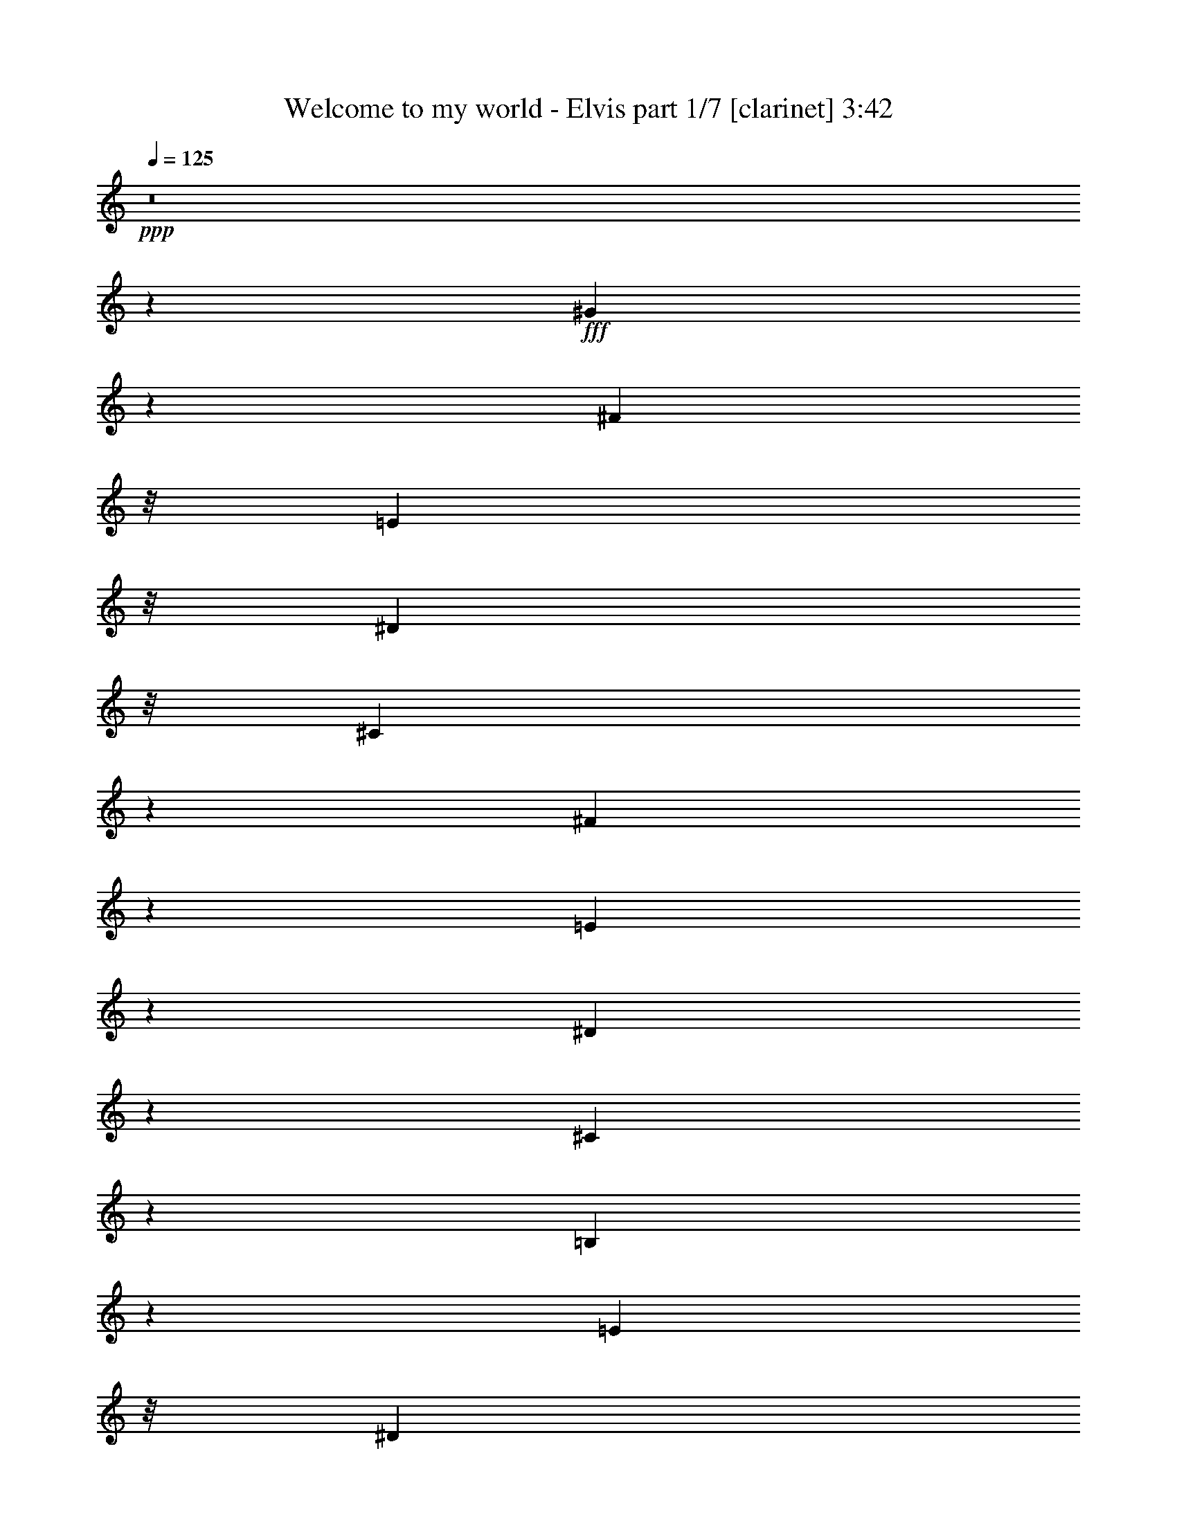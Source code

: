% Produced with Bruzo's Transcoding Environment
% Transcribed by  Bruzo

X:1
T:  Welcome to my world - Elvis part 1/7 [clarinet] 3:42
Z: Transcribed with BruTE 64
L: 1/4
Q: 125
K: C
+ppp+
z8
z38113/8464
+fff+
[^G6323/8464]
z3213/16928
[^F9285/16928]
z/8
[=E12065/16928]
z/8
[^D10295/16928]
z/8
[^C58747/8464]
z41099/16928
[^F9685/16928]
z1501/8464
[=E2159/4232]
z4327/16928
[^D11543/16928]
z539/4232
[^C4741/8464]
z1637/8464
[=B,63959/8464]
z7973/4232
[=E6803/8464]
z/8
[^D4711/8464]
z/8
[^C3183/4232]
z/8
[=B,11607/16928]
[=A,105891/16928]
z37991/16928
[^D10677/16928]
z1143/8464
[^D5205/8464]
z67/368
[^C29/46]
z2291/16928
[=B,10405/16928]
z3087/16928
[=A,10667/16928]
z379/2116
[^G,19873/4232]
z19861/4232
[^G13881/16928]
z/8
[^F288/529]
z/8
[=E12663/16928]
z/8
[^D2735/4232]
[^C27183/4232]
z24459/8464
[^F711/1058]
z/8
[=E331/529]
z2371/16928
[^D711/1058]
z/8
[^C10587/16928]
z297/2116
[=B,63879/8464]
z15957/8464
[=E5203/8464]
z67/529
[^D5805/8464]
z3031/16928
[^C6297/8464]
z/8
[=B,8893/16928]
z/8
[=A,1905/368]
z70687/16928
[^D10779/16928]
z273/2116
[=B,657/1058]
z745/4232
[^D7813/16928]
z/8
[^F14779/16928]
[=E30637/4232]
z11625/2116
[^D7961/4232]
z5413/16928
[^D10457/16928]
z3035/16928
[^D10719/16928]
z561/4232
[=E11045/8464]
z6181/16928
[^F12825/16928]
[=E1195/2116]
z49/368
[=B,1607/368]
z18935/16928
[^D42429/16928]
z10481/16928
[^D21259/16928]
z1299/4232
[=E5337/8464]
z2289/16928
[^F12523/16928]
z2325/16928
[=E82315/16928]
z23091/16928
[^D8649/16928]
z26655/16928
[^D7355/16928]
[^D8273/16928]
z/8
[^D27545/16928]
z5799/8464
[=E10847/16928]
z/8
[=E13329/16928]
z/8
[=B,9547/2116]
z/8
[=B,5907/8464]
[^C26361/16928]
z/8
[^C6297/8464]
z/8
[^C10641/16928]
z/8
[^F7883/8464]
z/8
[=E16019/8464]
z/8
[^D16501/2116]
z820/529
[^G3453/4232]
z/8
[^F9491/16928]
z/8
[=E665/1058]
z/8
[^D793/4232]
[=E2367/16928]
[^D3241/8464]
[^C53299/8464]
z50845/16928
[^F13537/16928]
z/8
[=E5251/8464]
z/8
[^D2505/16928]
[=E3241/16928]
[^D6043/16928]
z/8
[^C12895/16928]
[=B,67125/8464]
z23261/16928
[=E13675/16928]
z/8
[^D11883/16928]
[^C6159/8464]
[=D/8]
[=B,9749/16928]
z71/529
[=A,26411/4232]
z52005/16928
[^D15/16-]
[=B,4637/8464^D4637/8464]
z/8
[^D6297/8464]
z/8
[^F9629/16928]
z/8
[=E62991/8464]
z30863/16928
[^G10399/16928]
z3093/16928
[^F10661/16928]
z1151/8464
[=E5197/8464]
z1549/8464
[^D4799/8464]
z4307/16928
[^C117363/16928]
z20615/8464
[^F10571/16928]
z/8
[=E8505/16928]
z2229/8464
[^D2853/4232]
z2287/16928
[^C9351/16928]
z3405/16928
[=B,127787/16928]
z4069/2116
[=E13077/16928]
z/8
[^D4711/8464]
z/8
[^C12661/16928]
z2187/16928
[=B,11607/16928]
[=A,3305/529]
z19061/8464
[^D5273/8464]
z1473/8464
[^D1351/2116]
z2155/16928
[^C10541/16928]
z2951/16928
[=B,10803/16928]
z135/1058
[=A,11583/16928]
z/8
[^G,80419/16928]
z78517/16928
[^G7205/8464]
z/8
[^F8641/16928]
z47/368
[=E12663/16928]
z/8
[^D11469/16928]
[^C13509/2116]
z24789/8464
[^F1341/2116]
z2235/16928
[=E10461/16928]
z3031/16928
[^D10723/16928]
z70/529
[^C1307/2116]
z33/184
[=B,2763/368]
z16287/8464
[=E4873/8464]
z2275/16928
[^D11479/16928]
z1581/8464
[^C6297/8464]
z/8
[=B,4711/8464]
z/8
[=A,43485/8464]
z35409/8464
[^D1331/2116]
z2315/16928
[=B,10381/16928]
z3111/16928
[^D4171/8464]
z/8
[^F12663/16928]
z/8
[=E3809/529]
z93131/16928
[^D32771/16928]
z2243/8464
[^D711/1058]
z/8
[^D2647/4232]
z2375/16928
[=E23017/16928]
z2627/8464
[^F12825/16928]
[=E9429/16928]
z1457/8464
[=B,4645/1058]
z2251/2116
[^D21149/8464]
z2653/4232
[^D2641/2116]
z5327/16928
[=E10543/16928]
z2949/16928
[^F11863/16928]
z2985/16928
[=E82713/16928]
z5541/4232
[^D167/529]
z30489/16928
[^D5239/16928]
z/8
[^D2465/4232]
[^D39143/16928]
[=E711/1058]
z/8
[=E400/529]
z/8
[=B,9547/2116]
z/8
[=B,10227/16928]
z/8
[^C6987/4232]
[^C6297/8464]
z/8
[^C10641/16928]
z/8
[^F7883/8464]
z/8
[=E32567/16928]
z/8
[^D32837/4232]
z26371/16928
[^G3453/4232]
z/8
[^F9491/16928]
z/8
[=E665/1058]
z/8
[^D793/4232]
[=E2367/16928]
[^D4895/16928]
z/8
[^C2303/368]
z1593/529
[^F13537/16928]
z/8
[=E5251/8464]
z/8
[^D1517/8464]
[=E3241/16928]
[^D3815/8464]
[^C12895/16928]
[=B,134119/16928]
z731/529
[=E13675/16928]
z/8
[^D1287/2116]
z/8
[^C11789/16928]
[=D/8]
[=B,4809/8464]
z733/4232
[=A,53021/8464]
z51607/16928
[^D15/16-]
[=B,8745/16928^D8745/16928]
z/8
[^D6297/8464]
z/8
[^F9629/16928]
z/8
[=E125851/16928]
z31523/16928
[=E10797/16928]
z1083/8464
[^D5265/8464]
z1481/8464
[^C1349/2116]
z2171/16928
[=B,9467/16928]
z175/736
[=A,5529/736]
z31563/16928
[^D10757/16928]
z1103/8464
[=B,5245/8464]
z1501/8464
[^D336/529]
z2211/16928
[^F10485/16928]
z3007/16928
[=E8-]
[=E34023/16928]
z8
z8
z55/16

X:2
T:  Welcome to my world - Elvis part 2/7 [flute] 3:42
Z: Transcribed with BruTE 64
L: 1/4
Q: 125
K: C
+ppp+
z8
z8
z2115/736
[=A5/2]
z9303/16928
[^G51/16]
[=B133/92]
[^G2129/2116]
z36215/16928
+pp+
[=B,27/16]
[=E6287/4232]
[^G12289/8464]
z/4
[=e35261/8464]
z14539/4232
+ppp+
[=A/8]
+pp+
[^c24615/16928]
z/8
[=A16755/16928]
+ppp+
[^A4161/16928]
[^c27419/16928]
[=c/8]
[=B1287/8464]
[^d73809/16928]
z56121/16928
+pp+
[^F,2379/4232]
+ppp+
[^G,3907/4232]
z/8
+pp+
[=B,37231/16928]
z4003/16928
[^C11867/16928]
z13737/4232
+ppp+
[^G,1153/736]
z12637/4232
+pp+
[^F12677/8464]
[^F/8]
[^C36015/16928]
z/8
[^C3229/4232]
+ppp+
[=G/8]
[^G20573/8464]
z364/529
[^D37951/16928]
z38449/16928
+pp+
[^F,2941/16928]
z/8
+ppp+
[^G,11/8]
[=B,38207/16928]
[^G,13605/16928]
z/8
[^G47621/16928]
z4189/16928
[=E23365/16928]
z3/16
[=B,13833/16928]
z555/736
[^C2205/736]
[=E/8]
[^C163/184]
[=E1379/8464]
+pp+
[=A,3807/4232]
z/8
[=A,203/368]
z5403/16928
+ppp+
[^F,/8]
[=B,89817/16928]
z15819/16928
[^G,923/368]
z11463/16928
[=E11/4]
z1191/8464
[^G,1517/8464]
[^G,63/16]
z19157/8464
[^F/8]
[^D1455/8464]
z6093/4232
[^F/8]
z7193/16928
[=A,7631/16928]
[^F7399/16928]
z/8
[^F181/736]
z46725/16928
[=E4723/8464]
[^G,5857/8464]
z501/2116
+pp+
[=B,3759/4232]
+ppp+
[=B,1573/8464]
+pp+
[^G,5/8]
[=E26403/16928]
[=B,1569/4232]
z10111/8464
[^F1527/8464]
z21009/16928
+ppp+
[^F/8]
[=A,925/2116]
[^D/8]
[=A,232/529]
[^F1847/4232]
z2127/16928
[^G4305/8464]
z16903/16928
[^G1867/4232]
z/8
[=A,7149/16928]
[^G73/529]
z7155/16928
[=E/8]
[^G,201/736]
z20889/16928
+pp+
[=E325/736]
z281/2116
+ppp+
[^G,8159/16928]
[=E7607/16928]
[=E/8]
[=B,2133/8464]
z21039/16928
+pp+
[=E6733/16928]
z/8
+ppp+
[^G,3/8]
[=E124/529]
z7359/16928
+pp+
[^F101/736]
z729/529
+ppp+
[=A,319/736]
z1089/8464
[=A,8367/16928]
[^F7515/16928]
[^G/8]
[=A,4015/16928]
z20301/16928
[^G925/2116]
z/8
[=A,3505/8464]
+pp+
[^G2843/8464]
z2995/8464
+ppp+
[=E233/736]
z5343/4232
+pp+
[^G,1055/736]
z/8
[=E25397/16928]
[=B,8967/8464]
z9377/16928
[^C25351/16928]
+ppp+
[^F/8]
[^C23249/16928]
z3275/16928
[^A23175/16928]
z13925/8464
+pp+
[=B9/16]
[=B,17/16]
[^F8955/8464]
z9/16
+ppp+
[^F21107/16928]
z2027/8464
[^G23551/16928]
z271/2116
[=B,2429/736]
z78155/16928
+pp+
[=A24339/16928]
z/8
[^c463/368]
z4397/16928
+ppp+
[=G/8]
+pp+
[=A359/736]
z14979/16928
[^d/8]
[=B81393/16928]
z50905/16928
[^F,6043/16928]
z/8
+ppp+
[^G,1]
+pp+
[=B,17589/8464]
[^G,779/736]
z/8
[^G,265/92]
z/8
[^G,26269/16928]
[=B,16991/16928]
z195/1058
+ppp+
[^D95/736]
z1327/4232
+pp+
[^C2113/736]
z/8
[=E2439/4232]
[^C845/1058]
z855/4232
[^C15675/16928]
z4631/8464
+ppp+
[^D/8]
[^F,1157/368]
z25/16
[^F,4481/4232]
z1071/2116
[^G,25237/16928]
[=E20153/16928]
z25333/16928
[=A,8573/16928]
[=E22179/16928]
z/8
[^G,793/4232]
[=B,2297/736]
z78501/16928
+pp+
[^c12503/8464]
z/8
[=A23/16]
[^F23513/16928]
z4259/16928
[^D35877/16928]
z/8
+ppp+
[^C6911/8464]
z3255/16928
[^D25/16]
[^F21879/16928]
[=E4561/16928]
[^G3/16]
[=B4631/2116]
+pp+
[^G9305/16928]
z/8
[=A1991/2116]
[=B4203/8464]
z/8
[=e14991/16928]
[=B9693/16928]
z/8
[^G50523/16928]
z/8
+ppp+
[=E11089/8464]
z/8
[^G7485/16928]
z10531/8464
+pp+
[^c263/184]
z651/4232
[=A319/368]
z/8
[=A2579/4232]
[^c12725/16928]
+ppp+
[^A/8]
[^d4137/16928]
[=e3/16]
z3/16
[=e2431/16928]
+pp+
[^c19743/16928]
z/8
+ppp+
[=c2367/16928]
[^d1699/368]
z54259/16928
+pp+
[=B,4963/16928]
z/8
+ppp+
[^C12869/16928]
z6231/16928
[=E23393/16928]
z731/4232
+pp+
[=E21/16]
z3571/16928
[^G,2251/736]
z/8
[^G,5857/4232]
z/8
+ppp+
[=E1]
z2583/4232
+pp+
[^C1009/368]
z233/736
[^C25247/16928]
[=E411/2116]
[^C8407/8464]
z807/4232
+ppp+
[^A,3539/16928]
[=B,/8]
[^D40017/16928]
z12777/16928
[^D,25/16]
[=A,15789/16928]
z187/368
[^G,/8]
[=E9791/4232]
+pp+
[^G,10239/16928]
z2311/16928
[=A,36835/16928]
z1119/8464
[=A,2879/4232]
+ppp+
[^G,1195/8464]
[^G,39057/16928]
z4337/16928
[^G,2057/8464]
[=B,3/16]
[=E3/16]
[^G6101/4232]
z/8
[=B,1593/2116]
z13435/16928
[=A,/8]
[^C3/16]
[=E/4]
[=A37075/16928]
z3/8
+pp+
[=A,3967/4232]
[^C4563/4232]
[=E10485/16928]
z781/2116
+ppp+
[=B,155/1058]
[^D/8]
[^F19391/8464]
z10543/16928
[^G26615/16928]
[=B,/8]
[^D6863/8464]
z2849/4232
[^G,19607/8464]
z11971/16928
[=A,/8]
[=E25/16]
[=B,673/736]
[=A,2159/4232]
[^G,839/4232]
+pp+
[=E25/8]
[=E,23953/16928]
+ppp+
[=B,2375/16928]
z26477/16928
[^F2253/16928]
z23121/16928
[=A,925/2116]
z/8
[=A,7355/16928]
[^F3727/8464]
z1065/8464
[^F395/2116]
z22215/16928
[=A,7193/16928]
z/8
[=A,232/529]
[^F789/4232]
z6635/16928
[=E6277/16928]
z20247/16928
[=E4033/8464]
z/8
[^G,5377/16928]
[=E/8]
[=B,21/46]
z/8
[=B,24983/16928]
[=E333/736]
z19135/16928
+pp+
[^F7/23]
z693/529
+ppp+
[^F925/2116]
z/8
[=A,7/16]
[^F4939/8464]
+pp+
[^G5029/16928]
z18965/16928
[^G/8]
[^D7331/16928]
z/8
+ppp+
[=A,6275/16928]
[^G3423/16928]
z/8
[=G,/8]
z1505/8464
[=C/8]
z22291/16928
+pp+
[=E/8]
[=B,925/2116]
z/8
+ppp+
[^G,7493/16928]
[=E1867/4232]
z/8
[=E163/529]
z10045/8464
+pp+
[=B,129/736]
z23281/16928
+ppp+
[^F847/4232]
z23503/16928
+pp+
[^F/8]
[^D4091/8464]
+ppp+
[=A,3781/8464]
[^F7261/16928]
z/8
[^G1061/736]
z1095/8464
[=A,7193/16928]
z/8
[=A,793/2116]
[^G2275/8464]
[=G,/8]
[=D,4205/16928]
[^G,23/16]
[=B,27331/16928]
+pp+
[^G,26339/16928]
[=B,603/736]
z6939/8464
[^F25/16]
[^A6861/4232]
[^F25265/16928]
+ppp+
[^C7449/8464]
z1479/2116
[=B25/16]
+pp+
[^F365/368]
[^D5341/8464]
[=B9471/8464]
z6179/16928
[^D/8]
[=E22461/16928]
z/8
[=B61379/16928]
z71785/16928
[^A,3009/16928]
+ppp+
[=B,/8]
[=C2437/16928]
[^C17/16]
+pp+
[=A40923/16928]
+ppp+
[^C6437/8464]
z999/4232
[^D45/16]
[=B,6955/4232]
[^D3155/4232]
z1461/8464
[=B,74/529]
z1063/2116
[=B,457/368]
z1611/4232
+pp+
[^F,925/2116]
z/8
[^G,7/16]
[=B,9/16]
[=E6053/4232]
z/8
+ppp+
[^C22523/16928]
z/8
[=B,13/8]
[=E6585/4232]
[^G12595/8464]
[=E12833/16928]
z3907/4232
[=A30819/16928]
z1345/4232
+pp+
[=A/8]
[^C1741/2116]
[^C1055/736]
z3/16
[^C7361/8464]
z4731/8464
+ppp+
[^D1797/736]
z6295/8464
[=B,3453/4232]
z/8
[=B,549/4232]
[=B,3613/8464]
z/8
+pp+
[=A,7355/8464]
[^F4283/8464]
z611/4232
+ppp+
[=E38957/16928]
z13539/16928
[=A,5505/16928]
z636/529
[=B,3097/4232]
z/8
[^G,3309/16928]
[^G,3631/8464]
z/8
[^G,2211/736]
z/8
[^G,33/16]
z43587/16928
+pp+
[=E5229/8464]
[=A,3/16]
[^C13821/16928]
[=A,25447/16928]
[^C24123/16928]
z2205/16928
[=B,42231/16928]
z11621/16928
[=B,12939/16928]
z/8
[=B,2591/4232]
z/8
[=A,13837/16928]
[^F9429/16928]
z2247/16928
+ppp+
[^G,9/4]
z15695/16928
+pp+
[=E15/16]
[=B,1]
[=A,859/1058]
[^G,/8]
[=E26293/16928]
z/8
[=A,/2]
[=B,/2]
[=E8629/16928]
+ppp+
[^G,/8]
[=E463/368]
z4375/16928
[=E/8]
[=B,1231/1058]
z/8
[^G,3309/16928]
[^G,4839/736]
z136311/16928
z9/4

X:3
T:  Welcome to my world - Elvis part 3/7 [pibgorn] 3:42
Z: Transcribed with BruTE 64
L: 1/4
Q: 125
K: C
+ppp+
z8
z8071/1058
[^C10565/4232=E10565/4232]
z5325/8464
[=A,21125/8464^C21125/8464=E21125/8464]
z2665/4232
[^D1320/529^F1320/529]
z5335/8464
[=B,21115/8464^D21115/8464^F21115/8464]
z1335/2116
[^G,10555/4232=B,10555/4232]
z5345/8464
[^G,21105/8464=B,21105/8464=E21105/8464]
z2675/4232
[^G,5275/2116=B,5275/2116=E5275/2116]
z5355/8464
[^G,21095/8464=B,21095/8464=E21095/8464]
z335/529
[^C10545/4232=E10545/4232]
z5365/8464
[=A,21085/8464^C21085/8464=E21085/8464]
z2685/4232
[^D2635/1058^F2635/1058]
z5375/8464
[=B,21075/8464^D21075/8464^F21075/8464]
z1345/2116
[^G,10535/4232=B,10535/4232]
z5385/8464
[^G,21065/8464=B,21065/8464=E21065/8464]
z2695/4232
[^G,5265/2116=B,5265/2116=E5265/2116]
z5395/8464
[^G,21055/8464=B,21055/8464=E21055/8464]
z675/1058
[^C10525/4232=E10525/4232]
z235/368
[=A,915/368^C915/368=E915/368]
z2705/4232
[^D1315/529^F1315/529]
z5415/8464
[=B,21035/8464^D21035/8464^F21035/8464]
z1355/2116
[^G,10515/4232=B,10515/4232]
z11379/16928
[^G,41521/16928=B,41521/16928=E41521/16928]
z11389/16928
[^G,42569/16928=B,42569/16928=E42569/16928]
z10341/16928
[^G,42559/16928=B,42559/16928=E42559/16928]
z10351/16928
[^C42549/16928=E42549/16928]
z10361/16928
[=A,42539/16928^C42539/16928=E42539/16928]
z10371/16928
[^D42529/16928^F42529/16928]
z10381/16928
[=B,42519/16928^D42519/16928^F42519/16928]
z10391/16928
[^G,42509/16928=B,42509/16928]
z10401/16928
[^C42499/16928=E42499/16928]
z10411/16928
[^G,42489/16928=B,42489/16928]
z10421/16928
[^G,42479/16928=B,42479/16928=E42479/16928]
z10431/16928
[^D42469/16928^F42469/16928]
z10441/16928
[=B,42459/16928^D42459/16928^F42459/16928]
z10451/16928
[^G,42449/16928=B,42449/16928]
z10461/16928
[^G,42439/16928=B,42439/16928=E42439/16928]
z10471/16928
[^D42429/16928^F42429/16928]
z10481/16928
[=B,42419/16928^D42419/16928^F42419/16928]
z10491/16928
[^G,42409/16928=B,42409/16928]
z10501/16928
[^G,42399/16928=B,42399/16928=E42399/16928]
z457/736
[^D1843/736^F1843/736]
z10521/16928
[=B,42379/16928^D42379/16928^F42379/16928]
z10531/16928
[^G,42369/16928=B,42369/16928]
z10541/16928
[^G,42359/16928=B,42359/16928=E42359/16928]
z10551/16928
[^A,42349/16928^C42349/16928]
z10561/16928
[^F,42339/16928^A,42339/16928^C42339/16928]
z10571/16928
[^D42329/16928^F42329/16928]
z10581/16928
[=B,42319/16928^D42319/16928^F42319/16928]
z10591/16928
[^D42309/16928^F42309/16928]
z10601/16928
[^G,42299/16928=B,42299/16928]
z10611/16928
[^C42289/16928=E42289/16928]
z10621/16928
[=A,42279/16928^C42279/16928=E42279/16928]
z10631/16928
[^D42269/16928^F42269/16928]
z10641/16928
[=B,42259/16928^D42259/16928^F42259/16928]
z10651/16928
[^G,42249/16928=B,42249/16928]
z10661/16928
[^G,42239/16928=B,42239/16928=E42239/16928]
z10671/16928
[^G,42229/16928=B,42229/16928]
z10681/16928
[^G,42219/16928=B,42219/16928=E42219/16928]
z10691/16928
[^C42209/16928=E42209/16928]
z10701/16928
[=A,42199/16928^C42199/16928=E42199/16928]
z10711/16928
[^D42189/16928^F42189/16928]
z10721/16928
[=B,42179/16928^D42179/16928^F42179/16928]
z10731/16928
[^G,42169/16928=B,42169/16928]
z467/736
[^G,1833/736=B,1833/736=E1833/736]
z10751/16928
[^G,42149/16928=B,42149/16928]
z10761/16928
[^G,42139/16928=B,42139/16928=E42139/16928]
z10771/16928
[^C42129/16928=E42129/16928]
z10781/16928
[=A,42119/16928^C42119/16928=E42119/16928]
z10791/16928
[^D42109/16928^F42109/16928]
z10801/16928
[=B,42099/16928^D42099/16928^F42099/16928]
z10811/16928
[^G,42089/16928=B,42089/16928]
z10821/16928
[^G,42079/16928=B,42079/16928=E42079/16928]
z10831/16928
[^G,42069/16928=B,42069/16928=E42069/16928]
z10841/16928
[^G,42059/16928=B,42059/16928=E42059/16928]
z2845/4232
[^C21289/8464=E21289/8464]
z2583/4232
[=A,5321/2116^C5321/2116=E5321/2116]
z5171/8464
[^D21279/8464^F21279/8464]
z647/1058
[=B,10637/4232^D10637/4232^F10637/4232]
z5181/8464
[^G,21269/8464=B,21269/8464]
z2593/4232
[^G,1329/529=B,1329/529=E1329/529]
z5191/8464
[^G,21259/8464=B,21259/8464=E21259/8464]
z1299/2116
[^G,10627/4232=B,10627/4232=E10627/4232]
z5201/8464
[^C21249/8464=E21249/8464]
z2603/4232
[=A,5311/2116^C5311/2116=E5311/2116]
z5211/8464
[^D21239/8464^F21239/8464]
z326/529
[=B,10617/4232^D10617/4232^F10617/4232]
z227/368
[^G,923/368=B,923/368]
z2613/4232
[^G,2653/1058=B,2653/1058=E2653/1058]
z5231/8464
[^G,21219/8464=B,21219/8464=E21219/8464]
z1309/2116
[^G,10607/4232=B,10607/4232=E10607/4232]
z5241/8464
[^C21209/8464=E21209/8464]
z2623/4232
[=A,5301/2116^C5301/2116=E5301/2116]
z5251/8464
[^D21199/8464^F21199/8464]
z657/1058
[=B,10597/4232^D10597/4232^F10597/4232]
z5261/8464
[^G,21189/8464=B,21189/8464]
z2633/4232
[^C1324/529=E1324/529]
z5271/8464
[^G,21179/8464=B,21179/8464]
z1319/2116
[^G,10587/4232=B,10587/4232=E10587/4232]
z5281/8464
[^D21169/8464^F21169/8464]
z2643/4232
[=B,5291/2116^D5291/2116^F5291/2116]
z5291/8464
[^G,21159/8464=B,21159/8464]
z331/529
[^G,10577/4232=B,10577/4232=E10577/4232]
z5301/8464
[^D21149/8464^F21149/8464]
z2653/4232
[=B,2643/1058^D2643/1058^F2643/1058]
z5311/8464
[^G,21139/8464=B,21139/8464]
z1329/2116
[^G,10567/4232=B,10567/4232=E10567/4232]
z5321/8464
[^D21129/8464^F21129/8464]
z2663/4232
[=B,5281/2116^D5281/2116^F5281/2116]
z5331/8464
[^G,21119/8464=B,21119/8464]
z29/46
[^G,459/184=B,459/184=E459/184]
z5341/8464
[^A,21109/8464^C21109/8464]
z2673/4232
[^F,1319/529^A,1319/529^C1319/529]
z5351/8464
[^D21099/8464^F21099/8464]
z1339/2116
[=B,10547/4232^D10547/4232^F10547/4232]
z5361/8464
[^D21089/8464^F21089/8464]
z2683/4232
[^G,5271/2116=B,5271/2116]
z5371/8464
[^C21079/8464=E21079/8464]
z336/529
[=A,10537/4232^C10537/4232=E10537/4232]
z5381/8464
[^D21069/8464^F21069/8464]
z2693/4232
[=B,2633/1058^D2633/1058^F2633/1058]
z5391/8464
[^G,21059/8464=B,21059/8464]
z1349/2116
[^G,10527/4232=B,10527/4232=E10527/4232]
z5401/8464
[^G,21049/8464=B,21049/8464]
z2703/4232
[^G,5261/2116=B,5261/2116=E5261/2116]
z5411/8464
[^C21039/8464=E21039/8464]
z677/1058
[=A,10517/4232^C10517/4232=E10517/4232]
z5421/8464
[^D21029/8464^F21029/8464]
z11381/16928
[=B,42577/16928^D42577/16928^F42577/16928]
z10333/16928
[^G,42567/16928=B,42567/16928]
z10343/16928
[^G,42557/16928=B,42557/16928=E42557/16928]
z10353/16928
[^G,42547/16928=B,42547/16928]
z10363/16928
[^G,42537/16928=B,42537/16928=E42537/16928]
z451/736
[^C1849/736=E1849/736]
z10383/16928
[=A,42517/16928^C42517/16928=E42517/16928]
z10393/16928
[^D42507/16928^F42507/16928]
z10403/16928
[=B,42497/16928^D42497/16928^F42497/16928]
z10413/16928
[^G,42487/16928=B,42487/16928]
z10423/16928
[^C42477/16928=E42477/16928]
z10433/16928
[^G,42467/16928=B,42467/16928]
z10443/16928
[^G,42457/16928=B,42457/16928=E42457/16928]
z10453/16928
[^G,42447/16928=B,42447/16928^F42447/16928]
z10463/16928
[^G,42437/16928=B,42437/16928=E42437/16928]
z8
z53/16

X:4
T:  Welcome to my world - Elvis part 4/7 [harp] 3:42
Z: Transcribed with BruTE 64
L: 1/4
Q: 125
K: C
+ppp+
z8
z8071/1058
+pp+
[=e3263/8464]
z/8
+ppp+
[=e7055/16928]
z/8
[=e6461/16928]
z2181/16928
[=e3263/8464]
z/8
[=e7055/16928]
z/8
[=e807/2116]
z1093/8464
[=e3263/8464]
z/8
[=e7055/16928]
z/8
[=e6451/16928]
z2191/16928
[=e3263/8464]
z/8
[=e7055/16928]
z/8
[=e3223/8464]
z549/4232
[^f3263/8464]
z/8
[^f7055/16928]
z/8
[^f6441/16928]
z2201/16928
[^f3263/8464]
z/8
[^f7055/16928]
z/8
[^f1609/4232]
z1103/8464
[^f7055/16928]
z/8
[^f3263/8464]
z/8
[^f6431/16928]
z2211/16928
[^f7055/16928]
z/8
[^f3263/8464]
z/8
[^f3213/8464]
z277/2116
[=b7055/16928]
z/8
[=b3263/8464]
z/8
[=b3263/8464]
z/8
[=b7055/16928]
z/8
[=b3263/8464]
z/8
[=b3263/8464]
z/8
[=b7055/16928]
z/8
[=b3263/8464]
z/8
[=b3263/8464]
z/8
[=b7055/16928]
z/8
[=b3263/8464]
z/8
[=b3263/8464]
z/8
[=b7055/16928]
z/8
[=b3263/8464]
z/8
[=b3263/8464]
z/8
[=b7055/16928]
z/8
[=b3263/8464]
z/8
[=b3263/8464]
z/8
[=b7055/16928]
z/8
[=b3263/8464]
z/8
[=b3263/8464]
z/8
[=b7055/16928]
z/8
[=b3263/8464]
z/8
[=b3263/8464]
z/8
[=e7055/16928]
z/8
[=e3263/8464]
z/8
[=e3263/8464]
z/8
[=e7055/16928]
z/8
[=e3263/8464]
z/8
[=e3263/8464]
z/8
[=e7055/16928]
z/8
[=e3263/8464]
z/8
[=e3263/8464]
z/8
[=e7055/16928]
z/8
[=e3263/8464]
z/8
[=e3263/8464]
z/8
[^f7055/16928]
z/8
[^f3263/8464]
z/8
[^f3263/8464]
z/8
[^f7055/16928]
z/8
[^f3263/8464]
z/8
[^f3263/8464]
z/8
[^f7055/16928]
z/8
[^f3263/8464]
z/8
[^f3263/8464]
z/8
[^f7055/16928]
z/8
[^f1631/4232]
z1059/8464
[^f3263/8464]
z/8
[=b7055/16928]
z/8
[=b6519/16928]
z2123/16928
[=b3263/8464]
z/8
[=b7055/16928]
z/8
[=b3257/8464]
z133/1058
[=b3263/8464]
z/8
[=b7055/16928]
z/8
[=b283/736]
z2133/16928
[=b3263/8464]
z/8
[=b7055/16928]
z/8
[=b813/2116]
z1069/8464
[=b3263/8464]
z/8
[=b7055/16928]
z/8
[=b6499/16928]
z2143/16928
[=b3263/8464]
z/8
[=b7055/16928]
z/8
[=b3247/8464]
z537/4232
[=b3263/8464]
z/8
[=b7055/16928]
z/8
[=b6489/16928]
z2153/16928
[=b3263/8464]
z/8
[=b7055/16928]
z/8
[=b1621/4232]
z1079/8464
[=b3263/8464]
z/8
[=e7055/16928]
z/8
[=e6479/16928]
z2163/16928
[=e3263/8464]
z/8
[=e7055/16928]
z/8
[=e3237/8464]
z271/2116
[=e3263/8464]
z/8
[=e7055/16928]
z/8
[=e6469/16928]
z2173/16928
[=e3263/8464]
z/8
[=e7055/16928]
z/8
[=e202/529]
z1089/8464
[=e3263/8464]
z/8
[^f7055/16928]
z/8
[^f6459/16928]
z2183/16928
[^f3263/8464]
z/8
[^f7055/16928]
z/8
[^f3227/8464]
z547/4232
[^f3263/8464]
z/8
[^f7055/16928]
z/8
[^f6449/16928]
z2193/16928
[^f3263/8464]
z/8
[^f7055/16928]
z/8
[^f1611/4232]
z1099/8464
[^f3263/8464]
z/8
[=b7055/16928]
z/8
[=b6439/16928]
z2203/16928
[=b7055/16928]
z/8
[=b3263/8464]
z/8
[=b3217/8464]
z3/23
[=b7055/16928]
z/8
[=b3263/8464]
z/8
[=b6429/16928]
z2213/16928
[=b7055/16928]
z/8
[=b3263/8464]
z/8
[=b803/2116]
z1109/8464
[=b7055/16928]
z/8
[=b3263/8464]
z/8
[=b3263/8464]
z/8
[=b7055/16928]
z/8
[=b3263/8464]
z/8
[=b3263/8464]
z/8
[=b7055/16928]
z/8
[=b3263/8464]
z/8
[=b3263/8464]
z/8
[=b7055/16928]
z/8
[=b3263/8464]
z/8
[=b3263/8464]
z/8
[=b7055/16928]
z/8
[=e3263/8464]
z/8
[=e3263/8464]
z/8
[=e7055/16928]
z/8
[=e3263/8464]
z/8
[=e3263/8464]
z/8
[=e7055/16928]
z/8
[=e3263/8464]
z/8
[=e3263/8464]
z/8
[=e7055/16928]
z/8
[=e3263/8464]
z/8
[=e3263/8464]
z/8
[=e7055/16928]
z/8
[^f3263/8464]
z/8
[^f3263/8464]
z/8
[^f7055/16928]
z/8
[^f3263/8464]
z/8
[^f3263/8464]
z/8
[^f7055/16928]
z/8
[^f3263/8464]
z/8
[^f3263/8464]
z/8
[^f7055/16928]
z/8
[^f3263/8464]
z/8
[^f3263/8464]
z/8
[^f7055/16928]
z/8
[=b3263/8464]
z/8
[=b3263/8464]
z/8
[=b7055/16928]
z/8
[=b3263/8464]
z/8
[=b3263/8464]
z/8
[=b7055/16928]
z/8
[=e3263/8464]
z/8
[=e3263/8464]
z/8
[=e7055/16928]
z/8
[=e3261/8464]
z265/2116
[=e3263/8464]
z/8
[=e7055/16928]
z/8
[=b6517/16928]
z2125/16928
[=b3263/8464]
z/8
[=b7055/16928]
z/8
[=b407/1058]
z1065/8464
[=b3263/8464]
z/8
[=b7055/16928]
z/8
[=b6507/16928]
z2135/16928
[=b3263/8464]
z/8
[=b7055/16928]
z/8
[=b3251/8464]
z535/4232
[=b3263/8464]
z/8
[=b7055/16928]
z/8
[^f6497/16928]
z2145/16928
[^f3263/8464]
z/8
[^f7055/16928]
z/8
[^f1623/4232]
z1075/8464
[^f3263/8464]
z/8
[^f7055/16928]
z/8
[^f6487/16928]
z2155/16928
[^f3263/8464]
z/8
[^f7055/16928]
z/8
[^f3241/8464]
z135/1058
[^f3263/8464]
z/8
[^f7055/16928]
z/8
[=b6477/16928]
z2165/16928
[=b3263/8464]
z/8
[=b7055/16928]
z/8
[=b809/2116]
z1085/8464
[=b3263/8464]
z/8
[=b7055/16928]
z/8
[=b6467/16928]
z2175/16928
[=b3263/8464]
z/8
[=b7055/16928]
z/8
[=b3231/8464]
z545/4232
[=b3263/8464]
z/8
[=b7055/16928]
z/8
[^f6457/16928]
z95/736
[^f3263/8464]
z/8
[^f7055/16928]
z/8
[^f1613/4232]
z1095/8464
[^f3263/8464]
z/8
[^f7055/16928]
z/8
[^f6447/16928]
z2195/16928
[^f3263/8464]
z/8
[^f7055/16928]
z/8
[^f3221/8464]
z275/2116
[^f3263/8464]
z/8
[^f7055/16928]
z/8
[=b6437/16928]
z2205/16928
[=b7055/16928]
z/8
[=b3263/8464]
z/8
[=b201/529]
z1105/8464
[=b7055/16928]
z/8
[=b3263/8464]
z/8
[=b6427/16928]
z2215/16928
[=b7055/16928]
z/8
[=b3263/8464]
z/8
[=b3263/8464]
z/8
[=b7055/16928]
z/8
[=b3263/8464]
z/8
[^f3263/8464]
z/8
[^f7055/16928]
z/8
[^f3263/8464]
z/8
[^f3263/8464]
z/8
[^f7055/16928]
z/8
[^f3263/8464]
z/8
[^f3263/8464]
z/8
[^f7055/16928]
z/8
[^f3263/8464]
z/8
[^f3263/8464]
z/8
[^f7055/16928]
z/8
[^f3263/8464]
z/8
[=b3263/8464]
z/8
[=b7055/16928]
z/8
[=b3263/8464]
z/8
[=b3263/8464]
z/8
[=b7055/16928]
z/8
[=b3263/8464]
z/8
[=b3263/8464]
z/8
[=b7055/16928]
z/8
[=b3263/8464]
z/8
[=b3263/8464]
z/8
[=b7055/16928]
z/8
[=b3263/8464]
z/8
[^c3263/8464]
z/8
[^c7055/16928]
z/8
[^c3263/8464]
z/8
[^c3263/8464]
z/8
[^c7055/16928]
z/8
[^c3263/8464]
z/8
[^c3263/8464]
z/8
[^c7055/16928]
z/8
[^c3263/8464]
z/8
[^c3263/8464]
z/8
[^c7055/16928]
z/8
[^c3263/8464]
z/8
[^f3263/8464]
z/8
[^f7055/16928]
z/8
[^f3263/8464]
z/8
[^f3263/8464]
z/8
[^f7055/16928]
z/8
[^f6525/16928]
z2117/16928
[^f3263/8464]
z/8
[^f7055/16928]
z/8
[^f815/2116]
z1061/8464
[^f3263/8464]
z/8
[^f7055/16928]
z/8
[^f6515/16928]
z2127/16928
[^f3263/8464]
z/8
[^f7055/16928]
z/8
[^f3255/8464]
z533/4232
[^f3263/8464]
z/8
[^f7055/16928]
z/8
[^f6505/16928]
z2137/16928
[=b3263/8464]
z/8
[=b7055/16928]
z/8
[=b1625/4232]
z1071/8464
[=b3263/8464]
z/8
[=b7055/16928]
z/8
[=b6495/16928]
z2147/16928
[=e3263/8464]
z/8
[=e7055/16928]
z/8
[=e3245/8464]
z269/2116
[=e3263/8464]
z/8
[=e7055/16928]
z/8
[=e6485/16928]
z2157/16928
[=e3263/8464]
z/8
[=e7055/16928]
z/8
[=e405/1058]
z47/368
[=e3263/8464]
z/8
[=e7055/16928]
z/8
[=e6475/16928]
z2167/16928
[^f3263/8464]
z/8
[^f7055/16928]
z/8
[^f3235/8464]
z543/4232
[^f3263/8464]
z/8
[^f7055/16928]
z/8
[^f6465/16928]
z2177/16928
[^f3263/8464]
z/8
[^f7055/16928]
z/8
[^f1615/4232]
z1091/8464
[^f3263/8464]
z/8
[^f7055/16928]
z/8
[^f6455/16928]
z2187/16928
[=b3263/8464]
z/8
[=b7055/16928]
z/8
[=b3225/8464]
z137/1058
[=b3263/8464]
z/8
[=b7055/16928]
z/8
[=b6445/16928]
z2197/16928
[=b3263/8464]
z/8
[=b7055/16928]
z/8
[=b35/92]
z1101/8464
[=b3263/8464]
z/8
[=b7055/16928]
z/8
[=b6435/16928]
z2207/16928
[=b7055/16928]
z/8
[=b3263/8464]
z/8
[=b3215/8464]
z553/4232
[=b7055/16928]
z/8
[=b3263/8464]
z/8
[=b6425/16928]
z2217/16928
[=b7055/16928]
z/8
[=b3263/8464]
z/8
[=b3263/8464]
z/8
[=b7055/16928]
z/8
[=b3263/8464]
z/8
[=b3263/8464]
z/8
[=e7055/16928]
z/8
[=e3263/8464]
z/8
[=e3263/8464]
z/8
[=e7055/16928]
z/8
[=e3263/8464]
z/8
[=e3263/8464]
z/8
[=e7055/16928]
z/8
[=e3263/8464]
z/8
[=e3263/8464]
z/8
[=e7055/16928]
z/8
[=e3263/8464]
z/8
[=e3263/8464]
z/8
[^f7055/16928]
z/8
[^f3263/8464]
z/8
[^f3263/8464]
z/8
[^f7055/16928]
z/8
[^f3263/8464]
z/8
[^f3263/8464]
z/8
[^f7055/16928]
z/8
[^f3263/8464]
z/8
[^f3263/8464]
z/8
[^f7055/16928]
z/8
[^f3263/8464]
z/8
[^f3263/8464]
z/8
[=b7055/16928]
z/8
[=b3263/8464]
z/8
[=b3263/8464]
z/8
[=b7055/16928]
z/8
[=b3263/8464]
z/8
[=b3263/8464]
z/8
[=b7055/16928]
z/8
[=b3263/8464]
z/8
[=b3263/8464]
z/8
[=b7055/16928]
z/8
[=b3263/8464]
z/8
[=b3263/8464]
z/8
[=b7055/16928]
z/8
[=b3263/8464]
z/8
[=b3263/8464]
z/8
[=b7055/16928]
z/8
[=b6523/16928]
z2119/16928
[=b3263/8464]
z/8
[=b7055/16928]
z/8
[=b3259/8464]
z531/4232
[=b3263/8464]
z/8
[=b7055/16928]
z/8
[=b6513/16928]
z2129/16928
[=b3263/8464]
z/8
[=e7055/16928]
z/8
[=e1627/4232]
z1067/8464
[=e3263/8464]
z/8
[=e7055/16928]
z/8
[=e6503/16928]
z93/736
[=e3263/8464]
z/8
[=e7055/16928]
z/8
[=e3249/8464]
z67/529
[=e3263/8464]
z/8
[=e7055/16928]
z/8
[=e6493/16928]
z2149/16928
[=e3263/8464]
z/8
[^f7055/16928]
z/8
[^f811/2116]
z1077/8464
[^f3263/8464]
z/8
[^f7055/16928]
z/8
[^f6483/16928]
z2159/16928
[^f3263/8464]
z/8
[^f7055/16928]
z/8
[^f3239/8464]
z541/4232
[^f3263/8464]
z/8
[^f7055/16928]
z/8
[^f6473/16928]
z2169/16928
[^f3263/8464]
z/8
[=b7055/16928]
z/8
[=b1617/4232]
z1087/8464
[=b3263/8464]
z/8
[=b7055/16928]
z/8
[=b281/736]
z2179/16928
[=b3263/8464]
z/8
[=b7055/16928]
z/8
[=b3229/8464]
z273/2116
[=b3263/8464]
z/8
[=b7055/16928]
z/8
[=b6453/16928]
z2189/16928
[=b3263/8464]
z/8
[=b7055/16928]
z/8
[=b403/1058]
z1097/8464
[=b3263/8464]
z/8
[=b7055/16928]
z/8
[=b6443/16928]
z2199/16928
[=b3263/8464]
z/8
[=b7055/16928]
z/8
[=b3219/8464]
z551/4232
[=b7055/16928]
z/8
[=b3263/8464]
z/8
[=b6433/16928]
z2209/16928
[=b7055/16928]
z/8
[=e3263/8464]
z/8
[=e1607/4232]
z1107/8464
[=e7055/16928]
z/8
[=e3263/8464]
z/8
[=e3263/8464]
z/8
[=e7055/16928]
z/8
[=e3263/8464]
z/8
[=e3263/8464]
z/8
[=e7055/16928]
z/8
[=e3263/8464]
z/8
[=e3263/8464]
z/8
[=e7055/16928]
z/8
[^f3263/8464]
z/8
[^f3263/8464]
z/8
[^f7055/16928]
z/8
[^f3263/8464]
z/8
[^f3263/8464]
z/8
[^f7055/16928]
z/8
[^f3263/8464]
z/8
[^f3263/8464]
z/8
[^f7055/16928]
z/8
[^f3263/8464]
z/8
[^f3263/8464]
z/8
[^f7055/16928]
z/8
[=b3263/8464]
z/8
[=b3263/8464]
z/8
[=b7055/16928]
z/8
[=b3263/8464]
z/8
[=b3263/8464]
z/8
[=b7055/16928]
z/8
[=b3263/8464]
z/8
[=b3263/8464]
z/8
[=b7055/16928]
z/8
[=b3263/8464]
z/8
[=b3263/8464]
z/8
[=b7055/16928]
z/8
[=b3263/8464]
z/8
[=b3263/8464]
z/8
[=b7055/16928]
z/8
[=b3263/8464]
z/8
[=b3263/8464]
z/8
[=b7055/16928]
z/8
[=b3263/8464]
z/8
[=b3263/8464]
z/8
[=b7055/16928]
z/8
[=b3263/8464]
z/8
[=b3263/8464]
z/8
[=b7055/16928]
z/8
[=e3263/8464]
z/8
[=e3263/8464]
z/8
[=e7055/16928]
z/8
[=e6521/16928]
z2121/16928
[=e3263/8464]
z/8
[=e7055/16928]
z/8
[=e1629/4232]
z1063/8464
[=e3263/8464]
z/8
[=e7055/16928]
z/8
[=e6511/16928]
z2131/16928
[=e3263/8464]
z/8
[=e7055/16928]
z/8
[^f3253/8464]
z267/2116
[^f3263/8464]
z/8
[^f7055/16928]
z/8
[^f6501/16928]
z2141/16928
[^f3263/8464]
z/8
[^f7055/16928]
z/8
[^f203/529]
z1073/8464
[^f3263/8464]
z/8
[^f7055/16928]
z/8
[^f6491/16928]
z2151/16928
[^f3263/8464]
z/8
[^f7055/16928]
z/8
[=b141/368]
z539/4232
[=b3263/8464]
z/8
[=b7055/16928]
z/8
[=b6481/16928]
z2161/16928
[=b3263/8464]
z/8
[=b7055/16928]
z/8
[=b1619/4232]
z1083/8464
[=b3263/8464]
z/8
[=b7055/16928]
z/8
[=b6471/16928]
z2171/16928
[=b3263/8464]
z/8
[=b7055/16928]
z/8
[=b3233/8464]
z68/529
[=b3263/8464]
z/8
[=b7055/16928]
z/8
[=b6461/16928]
z2181/16928
[=b3263/8464]
z/8
[=b7055/16928]
z/8
[=b807/2116]
z1093/8464
[=b3263/8464]
z/8
[=b7055/16928]
z/8
[=b6451/16928]
z2191/16928
[=b3263/8464]
z/8
[=b7055/16928]
z/8
[=e3223/8464]
z549/4232
[=e3263/8464]
z/8
[=e7055/16928]
z/8
[=e6441/16928]
z2201/16928
[=e3263/8464]
z/8
[=e7055/16928]
z/8
[=e1609/4232]
z1103/8464
[=e7055/16928]
z/8
[=e3263/8464]
z/8
[=e6431/16928]
z2211/16928
[=e7055/16928]
z/8
[=e3263/8464]
z/8
[^f3213/8464]
z277/2116
[^f7055/16928]
z/8
[^f3263/8464]
z/8
[^f3263/8464]
z/8
[^f7055/16928]
z/8
[^f3263/8464]
z/8
[^f3263/8464]
z/8
[^f7055/16928]
z/8
[^f3263/8464]
z/8
[^f3263/8464]
z/8
[^f7055/16928]
z/8
[^f3263/8464]
z/8
[=b3263/8464]
z/8
[=b7055/16928]
z/8
[=b3263/8464]
z/8
[=b3263/8464]
z/8
[=b7055/16928]
z/8
[=b3263/8464]
z/8
[=e3263/8464]
z/8
[=e7055/16928]
z/8
[=e3263/8464]
z/8
[=e3263/8464]
z/8
[=e7055/16928]
z/8
[=e3263/8464]
z/8
[=b3263/8464]
z/8
[=b7055/16928]
z/8
[=b3263/8464]
z/8
[=b3263/8464]
z/8
[=b7055/16928]
z/8
[=b3263/8464]
z/8
[=b3263/8464]
z/8
[=b7055/16928]
z/8
[=b3263/8464]
z/8
[=b3263/8464]
z/8
[=b7055/16928]
z/8
[=b3263/8464]
z/8
[^f3263/8464]
z/8
[^f7055/16928]
z/8
[^f3263/8464]
z/8
[^f3263/8464]
z/8
[^f7055/16928]
z/8
[^f3263/8464]
z/8
[^f3263/8464]
z/8
[^f7055/16928]
z/8
[^f3263/8464]
z/8
[^f3263/8464]
z/8
[^f7055/16928]
z/8
[^f1631/4232]
z1059/8464
[=b3263/8464]
z/8
[=b7055/16928]
z/8
[=b6519/16928]
z2123/16928
[=b3263/8464]
z/8
[=b7055/16928]
z/8
[=b3257/8464]
z133/1058
[=b3263/8464]
z/8
[=b7055/16928]
z/8
[=b283/736]
z2133/16928
[=b3263/8464]
z/8
[=b7055/16928]
z/8
[=b813/2116]
z1069/8464
[^f3263/8464]
z/8
[^f7055/16928]
z/8
[^f6499/16928]
z2143/16928
[^f3263/8464]
z/8
[^f7055/16928]
z/8
[^f3247/8464]
z537/4232
[^f3263/8464]
z/8
[^f7055/16928]
z/8
[^f6489/16928]
z2153/16928
[^f3263/8464]
z/8
[^f7055/16928]
z/8
[^f1621/4232]
z1079/8464
[=b3263/8464]
z/8
[=b7055/16928]
z/8
[=b6479/16928]
z2163/16928
[=b3263/8464]
z/8
[=b7055/16928]
z/8
[=b3237/8464]
z271/2116
[=b3263/8464]
z/8
[=b7055/16928]
z/8
[=b6469/16928]
z2173/16928
[=b3263/8464]
z/8
[=b7055/16928]
z/8
[=b202/529]
z1089/8464
[^f3263/8464]
z/8
[^f7055/16928]
z/8
[^f6459/16928]
z2183/16928
[^f3263/8464]
z/8
[^f7055/16928]
z/8
[^f3227/8464]
z547/4232
[^f3263/8464]
z/8
[^f7055/16928]
z/8
[^f6449/16928]
z2193/16928
[^f3263/8464]
z/8
[^f7055/16928]
z/8
[^f1611/4232]
z1099/8464
[=b3263/8464]
z/8
[=b7055/16928]
z/8
[=b6439/16928]
z2203/16928
[=b7055/16928]
z/8
[=b3263/8464]
z/8
[=b3217/8464]
z3/23
[=b7055/16928]
z/8
[=b3263/8464]
z/8
[=b6429/16928]
z2213/16928
[=b7055/16928]
z/8
[=b3263/8464]
z/8
[=b803/2116]
z1109/8464
[^c7055/16928]
z/8
[^c3263/8464]
z/8
[^c3263/8464]
z/8
[^c7055/16928]
z/8
[^c3263/8464]
z/8
[^c3263/8464]
z/8
[^c7055/16928]
z/8
[^c3263/8464]
z/8
[^c3263/8464]
z/8
[^c7055/16928]
z/8
[^c3263/8464]
z/8
[^c3263/8464]
z/8
[^f7055/16928]
z/8
[^f3263/8464]
z/8
[^f3263/8464]
z/8
[^f7055/16928]
z/8
[^f3263/8464]
z/8
[^f3263/8464]
z/8
[^f7055/16928]
z/8
[^f3263/8464]
z/8
[^f3263/8464]
z/8
[^f7055/16928]
z/8
[^f3263/8464]
z/8
[^f3263/8464]
z/8
[^f7055/16928]
z/8
[^f3263/8464]
z/8
[^f3263/8464]
z/8
[^f7055/16928]
z/8
[^f3263/8464]
z/8
[^f3263/8464]
z/8
[=b7055/16928]
z/8
[=b3263/8464]
z/8
[=b3263/8464]
z/8
[=b7055/16928]
z/8
[=b3263/8464]
z/8
[=b3263/8464]
z/8
[=e7055/16928]
z/8
[=e3263/8464]
z/8
[=e3263/8464]
z/8
[=e7055/16928]
z/8
[=e3263/8464]
z/8
[=e3263/8464]
z/8
[=e7055/16928]
z/8
[=e3263/8464]
z/8
[=e3263/8464]
z/8
[=e7055/16928]
z/8
[=e3261/8464]
z265/2116
[=e3263/8464]
z/8
[^f7055/16928]
z/8
[^f6517/16928]
z2125/16928
[^f3263/8464]
z/8
[^f7055/16928]
z/8
[^f407/1058]
z1065/8464
[^f3263/8464]
z/8
[^f7055/16928]
z/8
[^f6507/16928]
z2135/16928
[^f3263/8464]
z/8
[^f7055/16928]
z/8
[^f3251/8464]
z535/4232
[^f3263/8464]
z/8
[=b7055/16928]
z/8
[=b6497/16928]
z2145/16928
[=b3263/8464]
z/8
[=b7055/16928]
z/8
[=b1623/4232]
z1075/8464
[=b3263/8464]
z/8
[=b7055/16928]
z/8
[=b6487/16928]
z2155/16928
[=b3263/8464]
z/8
[=b7055/16928]
z/8
[=b3241/8464]
z135/1058
[=b3263/8464]
z/8
[=b7055/16928]
z/8
[=b6477/16928]
z2165/16928
[=b3263/8464]
z/8
[=b7055/16928]
z/8
[=b809/2116]
z1085/8464
[=b3263/8464]
z/8
[=b7055/16928]
z/8
[=b6467/16928]
z2175/16928
[=b3263/8464]
z/8
[=b7055/16928]
z/8
[=b3231/8464]
z545/4232
[=b3263/8464]
z/8
[=e7055/16928]
z/8
[=e6457/16928]
z95/736
[=e3263/8464]
z/8
[=e7055/16928]
z/8
[=e1613/4232]
z1095/8464
[=e3263/8464]
z/8
[=e7055/16928]
z/8
[=e6447/16928]
z2195/16928
[=e3263/8464]
z/8
[=e7055/16928]
z/8
[=e3221/8464]
z275/2116
[=e3263/8464]
z/8
[^f7055/16928]
z/8
[^f6437/16928]
z2205/16928
[^f7055/16928]
z/8
[^f3263/8464]
z/8
[^f201/529]
z1105/8464
[^f7055/16928]
z/8
[^f3263/8464]
z/8
[^f6427/16928]
z2215/16928
[^f7055/16928]
z/8
[^f3263/8464]
z/8
[^f3263/8464]
z/8
[^f7055/16928]
z/8
[=b3263/8464]
z/8
[=b3263/8464]
z/8
[=b7055/16928]
z/8
[=b3263/8464]
z/8
[=b3263/8464]
z/8
[=b7055/16928]
z/8
[=b3263/8464]
z/8
[=b3263/8464]
z/8
[=b7055/16928]
z/8
[=b3263/8464]
z/8
[=b3263/8464]
z/8
[=b7055/16928]
z/8
[=b3263/8464]
z/8
[=b3263/8464]
z/8
[=b7055/16928]
z/8
[=b3263/8464]
z/8
[=b3263/8464]
z/8
[=b7055/16928]
z/8
[=b3263/8464]
z/8
[=b3263/8464]
z/8
[=b7055/16928]
z/8
[=b3263/8464]
z/8
[=b3263/8464]
z/8
[=b7055/16928]
z/8
[=e3263/8464]
z/8
[=e3263/8464]
z/8
[=e7055/16928]
z/8
[=e3263/8464]
z/8
[=e3263/8464]
z/8
[=e7055/16928]
z/8
[=e3263/8464]
z/8
[=e3263/8464]
z/8
[=e7055/16928]
z/8
[=e3263/8464]
z/8
[=e3263/8464]
z/8
[=e7055/16928]
z/8
[^f3263/8464]
z/8
[^f3263/8464]
z/8
[^f7055/16928]
z/8
[^f3263/8464]
z/8
[^f3263/8464]
z/8
[^f7055/16928]
z/8
[^f6525/16928]
z2117/16928
[^f3263/8464]
z/8
[^f7055/16928]
z/8
[^f815/2116]
z1061/8464
[^f3263/8464]
z/8
[^f7055/16928]
z/8
[=b6515/16928]
z2127/16928
[=b3263/8464]
z/8
[=b7055/16928]
z/8
[=b3255/8464]
z533/4232
[=b3263/8464]
z/8
[=b7055/16928]
z/8
[=e6505/16928]
z2137/16928
[=e3263/8464]
z/8
[=e7055/16928]
z/8
[=e1625/4232]
z1071/8464
[=e3263/8464]
z/8
[=e7055/16928]
z/8
+p+
[=b6495/16928]
z2147/16928
[=b3263/8464]
z/8
[=b7055/16928]
z/8
[=b3245/8464]
z269/2116
[=b3263/8464]
z/8
[=b7055/16928]
z/8
[=b6485/16928]
z2157/16928
[=b3263/8464]
z/8
[=b7055/16928]
z/8
[=b405/1058]
z47/368
[=b3263/8464]
z/8
[=b7055/16928]
z/8
[=E31/8]
z135551/16928
z81/16

X:5
T:  Welcome to my world - Elvis part 5/7 [lute] 3:42
Z: Transcribed with BruTE 64
L: 1/4
Q: 125
K: C
+ppp+
z8
z8071/1058
+mp+
[=A,5275/4232]
z5355/16928
[=E7341/16928=A7341/16928^c7341/16928]
z9557/8464
[=E,10545/8464]
z5365/16928
[=E7331/16928=A7331/16928^c7331/16928]
z4781/4232
[=B,2635/2116]
z5375/16928
[^F7321/16928^c7321/16928^d7321/16928]
z9567/8464
[^F,10535/8464]
z5385/16928
[^F7311/16928^c7311/16928^d7311/16928]
z2393/2116
[=E5265/4232]
z5395/16928
[=B7301/16928=e7301/16928^g7301/16928]
z9577/8464
[=B,10525/8464]
z235/736
[=B317/736=e317/736^g317/736]
z4791/4232
[=E1315/1058]
z5415/16928
[=B7281/16928=e7281/16928^g7281/16928]
z9587/8464
[=B,10515/8464]
z5425/16928
[=B7271/16928=e7271/16928^g7271/16928]
z1199/1058
[=A,5255/4232]
z5435/16928
[=E7261/16928=A7261/16928^c7261/16928]
z9597/8464
[=E,10505/8464]
z5445/16928
[=E7251/16928=A7251/16928^c7251/16928]
z4801/4232
[=B,2625/2116]
z5455/16928
[^F7241/16928=B7241/16928^d7241/16928]
z9607/8464
[^F,10495/8464]
z5465/16928
[^F7231/16928=B7231/16928^d7231/16928]
z2403/2116
[=E5245/4232]
z5475/16928
[=B7221/16928=e7221/16928^g7221/16928]
z9617/8464
[=B,10485/8464]
z5485/16928
[=B7211/16928=e7211/16928^g7211/16928]
z4811/4232
[=E655/529]
z5495/16928
[=B7201/16928=e7201/16928^g7201/16928]
z9627/8464
[=B,10475/8464]
z5505/16928
[=B7191/16928=e7191/16928^g7191/16928]
z602/529
[=A,5235/4232]
z5515/16928
[=E7181/16928=A7181/16928^c7181/16928]
z419/368
[=E,455/368]
z5525/16928
[=E7171/16928=A7171/16928^c7171/16928]
z4821/4232
[=B,10989/8464]
z4477/16928
[^F7161/16928^c7161/16928^d7161/16928]
z9647/8464
[^F,1373/1058]
z4487/16928
[^F7151/16928^c7151/16928^d7151/16928]
z2413/2116
[=E10979/8464]
z2513/8464
[=B1653/4232=e1653/4232^g1653/4232]
z19843/16928
[=B,21419/16928]
z1259/4232
[=B3301/8464=e3301/8464^g3301/8464]
z19853/16928
[=E21409/16928]
z2523/8464
[=B206/529=e206/529^g206/529]
z19863/16928
[=B,21399/16928]
z158/529
[=B3291/8464=e3291/8464^g3291/8464]
z19873/16928
[=A,21389/16928]
z2533/8464
[=E1643/4232=A1643/4232^c1643/4232]
z19883/16928
[=E,21379/16928]
z1269/4232
[=E3281/8464=A3281/8464^c3281/8464]
z19893/16928
[=B,21369/16928]
z2543/8464
[^F819/2116=B819/2116^d819/2116]
z19903/16928
[^F,21359/16928]
z637/2116
[^F3271/8464=B3271/8464^d3271/8464]
z19913/16928
[=E21349/16928]
z111/368
[=B71/184=e71/184^g71/184]
z19923/16928
[=A,21339/16928]
z1279/4232
[=E3261/8464=A3261/8464^c3261/8464]
z19933/16928
[=E21329/16928]
z2563/8464
[=B407/1058=e407/1058^g407/1058]
z19943/16928
[=B,21319/16928]
z321/1058
[=B3251/8464=e3251/8464^g3251/8464]
z19953/16928
[=B,21309/16928]
z2573/8464
[^F1623/4232=B1623/4232^d1623/4232]
z19963/16928
[^F,21299/16928]
z1289/4232
[^F3241/8464=B3241/8464^d3241/8464]
z19973/16928
[=E21289/16928]
z2583/8464
[=B809/2116=e809/2116^g809/2116]
z19983/16928
[=B,21279/16928]
z647/2116
[=B3231/8464=e3231/8464^g3231/8464]
z19993/16928
[=B,21269/16928]
z2593/8464
[^F1613/4232=B1613/4232^d1613/4232]
z20003/16928
[^F,21259/16928]
z1299/4232
[^F3221/8464=B3221/8464^d3221/8464]
z20013/16928
[=E21249/16928]
z2603/8464
[=B201/529=e201/529^g201/529]
z20023/16928
[=B,21239/16928]
z163/529
[=B935/2116=e935/2116^g935/2116]
z825/736
[=B,923/736]
z2613/8464
[^F3735/8464=B3735/8464^d3735/8464]
z18985/16928
[^F,21219/16928]
z1309/4232
[^F1865/4232=B1865/4232^d1865/4232]
z18995/16928
[=E21209/16928]
z2623/8464
[=B3725/8464=e3725/8464^g3725/8464]
z19005/16928
[=B,21199/16928]
z657/2116
[=B465/1058=e465/1058^g465/1058]
z19015/16928
[^F,21189/16928]
z2633/8464
[^C3715/8464^F3715/8464^A3715/8464]
z19025/16928
[^C,21179/16928]
z1319/4232
[^C1855/4232^F1855/4232^A1855/4232]
z19035/16928
[=B,21169/16928]
z2643/8464
[^F3705/8464=B3705/8464^d3705/8464]
z19045/16928
[^F,21159/16928]
z331/1058
[^F925/2116=B925/2116^d925/2116]
z19055/16928
[=B,21149/16928]
z2653/8464
[^F3695/8464=B3695/8464^d3695/8464]
z19065/16928
[=E21139/16928]
z1329/4232
[=B1845/4232=e1845/4232^g1845/4232]
z19075/16928
[=A,21129/16928]
z2663/8464
[=E3685/8464=A3685/8464^c3685/8464]
z19085/16928
[=E,21119/16928]
z29/92
[=E10/23=A10/23^c10/23]
z19095/16928
[=B,21109/16928]
z2673/8464
[^F3675/8464=B3675/8464^d3675/8464]
z19105/16928
[^F,21099/16928]
z1339/4232
[^F1835/4232=B1835/4232^d1835/4232]
z19115/16928
[=E21089/16928]
z2683/8464
[=B3665/8464=e3665/8464^g3665/8464]
z19125/16928
[=B,21079/16928]
z168/529
[=B915/2116=e915/2116^g915/2116]
z19135/16928
[=E21069/16928]
z2693/8464
[=B3655/8464=e3655/8464^g3655/8464]
z19145/16928
[=B,21059/16928]
z1349/4232
[=B1825/4232=e1825/4232^g1825/4232]
z19155/16928
[=A,21049/16928]
z2703/8464
[=E3645/8464=A3645/8464^c3645/8464]
z19165/16928
[=E,21039/16928]
z677/2116
[=E455/1058=A455/1058^c455/1058]
z19175/16928
[=B,21029/16928]
z2713/8464
[^F3635/8464=B3635/8464^d3635/8464]
z19185/16928
[^F,21019/16928]
z1359/4232
[^F1815/4232=B1815/4232^d1815/4232]
z19195/16928
[=E21009/16928]
z2723/8464
[=B3625/8464=e3625/8464^g3625/8464]
z835/736
[=B,913/736]
z341/1058
[=B905/2116=e905/2116^g905/2116]
z19215/16928
[=E20989/16928]
z2733/8464
[=B3615/8464=e3615/8464^g3615/8464]
z19225/16928
[=B,20979/16928]
z1369/4232
[=B1805/4232=e1805/4232^g1805/4232]
z19235/16928
[=A,20969/16928]
z2743/8464
[=E3605/8464=A3605/8464^c3605/8464]
z19245/16928
[=E,20959/16928]
z687/2116
[=E225/529=A225/529^c225/529]
z19255/16928
[=B,20949/16928]
z2753/8464
[^F3595/8464^c3595/8464^d3595/8464]
z19265/16928
[^F,20939/16928]
z1379/4232
[^F1795/4232^c1795/4232^d1795/4232]
z19275/16928
[=E20929/16928]
z2763/8464
[=B3585/8464=e3585/8464^g3585/8464]
z19285/16928
[=B,21977/16928]
z2239/8464
[=B895/2116=e895/2116^g895/2116]
z19295/16928
[=E21967/16928]
z561/2116
[=B3575/8464=e3575/8464^g3575/8464]
z19305/16928
[=B,21957/16928]
z5027/16928
[=B6611/16928=e6611/16928^g6611/16928]
z4961/4232
[=A,10709/8464]
z219/736
[=E287/736=A287/736^c287/736]
z9927/8464
[=E,669/529]
z5047/16928
[=E6591/16928=A6591/16928^c6591/16928]
z2483/2116
[=B,10699/8464]
z5057/16928
[^F6581/16928=B6581/16928^d6581/16928]
z9937/8464
[^F,5347/4232]
z5067/16928
[^F6571/16928=B6571/16928^d6571/16928]
z4971/4232
[=E10689/8464]
z5077/16928
[=B6561/16928=e6561/16928^g6561/16928]
z9947/8464
[=B,2671/2116]
z5087/16928
[=B6551/16928=e6551/16928^g6551/16928]
z622/529
[=E10679/8464]
z5097/16928
[=B6541/16928=e6541/16928^g6541/16928]
z9957/8464
[=B,5337/4232]
z5107/16928
[=B6531/16928=e6531/16928^g6531/16928]
z4981/4232
[=A,10669/8464]
z5117/16928
[=E6521/16928=A6521/16928^c6521/16928]
z9967/8464
[=E,1333/1058]
z5127/16928
[=E6511/16928=A6511/16928^c6511/16928]
z2493/2116
[=B,10659/8464]
z5137/16928
[^F6501/16928^c6501/16928^d6501/16928]
z9977/8464
[^F,5327/4232]
z5147/16928
[^F6491/16928^c6491/16928^d6491/16928]
z217/184
[=E463/368]
z5157/16928
[=B6481/16928=e6481/16928^g6481/16928]
z9987/8464
[=B,2661/2116]
z5167/16928
[=B6471/16928=e6471/16928^g6471/16928]
z1249/1058
[=E10639/8464]
z5177/16928
[=B6461/16928=e6461/16928^g6461/16928]
z9997/8464
[=B,5317/4232]
z5187/16928
[=B6451/16928=e6451/16928^g6451/16928]
z5001/4232
[=A,10629/8464]
z5197/16928
[=E6441/16928=A6441/16928^c6441/16928]
z10007/8464
[=E,664/529]
z5207/16928
[=E6431/16928=A6431/16928^c6431/16928]
z2503/2116
[=B,10619/8464]
z5217/16928
[^F7479/16928=B7479/16928^d7479/16928]
z593/529
[^F,5307/4232]
z5227/16928
[^F7469/16928=B7469/16928^d7469/16928]
z9493/8464
[=E10609/8464]
z5237/16928
[=B7459/16928=e7459/16928^g7459/16928]
z4749/4232
[=A,2651/2116]
z5247/16928
[=E7449/16928=A7449/16928^c7449/16928]
z9503/8464
[=E10599/8464]
z5257/16928
[=B7439/16928=e7439/16928^g7439/16928]
z2377/2116
[=B,5297/4232]
z229/736
[=B323/736=e323/736^g323/736]
z9513/8464
[=B,10589/8464]
z5277/16928
[^F7419/16928=B7419/16928^d7419/16928]
z4759/4232
[^F,1323/1058]
z5287/16928
[^F7409/16928=B7409/16928^d7409/16928]
z9523/8464
[=E10579/8464]
z5297/16928
[=B7399/16928=e7399/16928^g7399/16928]
z1191/1058
[=B,5287/4232]
z5307/16928
[=B7389/16928=e7389/16928^g7389/16928]
z9533/8464
[=B,10569/8464]
z5317/16928
[^F7379/16928=B7379/16928^d7379/16928]
z4769/4232
[^F,2641/2116]
z5327/16928
[^F7369/16928=B7369/16928^d7369/16928]
z9543/8464
[=E10559/8464]
z5337/16928
[=B7359/16928=e7359/16928^g7359/16928]
z2387/2116
[=B,5277/4232]
z5347/16928
[=B7349/16928=e7349/16928^g7349/16928]
z9553/8464
[=B,10549/8464]
z5357/16928
[^F7339/16928=B7339/16928^d7339/16928]
z4779/4232
[^F,659/529]
z5367/16928
[^F7329/16928=B7329/16928^d7329/16928]
z9563/8464
[=E10539/8464]
z5377/16928
[=B7319/16928=e7319/16928^g7319/16928]
z26/23
[=B,229/184]
z5387/16928
[=B7309/16928=e7309/16928^g7309/16928]
z9573/8464
[^F,10529/8464]
z5397/16928
[^C7299/16928^F7299/16928^A7299/16928]
z4789/4232
[^C,2631/2116]
z5407/16928
[^C7289/16928^F7289/16928^A7289/16928]
z9583/8464
[=B,10519/8464]
z5417/16928
[^F7279/16928=B7279/16928^d7279/16928]
z2397/2116
[^F,5257/4232]
z5427/16928
[^F7269/16928=B7269/16928^d7269/16928]
z9593/8464
[=B,10509/8464]
z5437/16928
[^F7259/16928=B7259/16928^d7259/16928]
z4799/4232
[=E1313/1058]
z5447/16928
[=B7249/16928=e7249/16928^g7249/16928]
z9603/8464
[=A,10499/8464]
z5457/16928
[=E7239/16928=A7239/16928^c7239/16928]
z1201/1058
[=E,5247/4232]
z5467/16928
[=E7229/16928=A7229/16928^c7229/16928]
z9613/8464
[=B,10489/8464]
z5477/16928
[^F7219/16928=B7219/16928^d7219/16928]
z4809/4232
[^F,2621/2116]
z5487/16928
[^F7209/16928=B7209/16928^d7209/16928]
z9623/8464
[=E10479/8464]
z239/736
[=B313/736=e313/736^g313/736]
z2407/2116
[=B,5237/4232]
z5507/16928
[=B7189/16928=e7189/16928^g7189/16928]
z9633/8464
[=E10469/8464]
z5517/16928
[=B7179/16928=e7179/16928^g7179/16928]
z4819/4232
[=B,654/529]
z5527/16928
[=B7169/16928=e7169/16928^g7169/16928]
z9643/8464
[=A,2747/2116]
z4479/16928
[=E7159/16928=A7159/16928^c7159/16928]
z603/529
[=E,10983/8464]
z4489/16928
[=E7149/16928=A7149/16928^c7149/16928]
z9653/8464
[=B,5489/4232]
z1257/4232
[^F3305/8464=B3305/8464^d3305/8464]
z19845/16928
[^F,21417/16928]
z2519/8464
[^F825/2116=B825/2116^d825/2116]
z19855/16928
[=E21407/16928]
z631/2116
[=B3295/8464=e3295/8464^g3295/8464]
z19865/16928
[=B,21397/16928]
z2529/8464
[=B1645/4232=e1645/4232^g1645/4232]
z19875/16928
[=E21387/16928]
z1267/4232
[=B3285/8464=e3285/8464^g3285/8464]
z19885/16928
[=B,21377/16928]
z2539/8464
[=B205/529=e205/529^g205/529]
z865/736
[=A,929/736]
z159/529
[=E3275/8464=A3275/8464^c3275/8464]
z19905/16928
[=E,21357/16928]
z2549/8464
[=E1635/4232=A1635/4232^c1635/4232]
z19915/16928
[=B,21347/16928]
z1277/4232
[^F3265/8464=B3265/8464^d3265/8464]
z19925/16928
[^F,21337/16928]
z2559/8464
[^F815/2116=B815/2116^d815/2116]
z19935/16928
[=E21327/16928]
z641/2116
[=B3255/8464=e3255/8464^g3255/8464]
z19945/16928
[=A,21317/16928]
z2569/8464
[=E1625/4232=A1625/4232^c1625/4232]
z19955/16928
+mf+
[=E21307/16928]
z1287/4232
[=B10651/8464^g10651/8464]
z5153/16928
[=B,21297/16928]
z2579/8464
[=B5323/4232^g5323/4232]
z5163/16928
[=E15/4=B15/4-^g15/4-]
[=B13/16^g13/16-]
[^g23403/16928]
z8
z3

X:6
T:  Welcome to my world - Elvis part 6/7 [theorbo] 3:42
Z: Transcribed with BruTE 64
L: 1/4
Q: 125
K: C
+ppp+
z8
z8071/1058
+f+
[=A,17427/8464]
z4707/8464
[=A,807/2116]
z1093/8464
[=E10545/8464]
z5365/16928
[=A,13679/16928]
z2067/8464
[=E3223/8464]
z549/4232
[=B,2635/2116]
z5797/4232
[^D1609/4232]
z1103/8464
[^F10535/8464]
z5385/16928
[^D21065/16928]
z2695/8464
[=E5265/4232]
z2901/2116
[^G3263/8464]
z/8
[=B10525/8464]
z235/736
[^G915/736]
z2705/8464
[=E1315/1058]
z5807/4232
[^G3263/8464]
z/8
[=B10515/8464]
z5425/16928
[^G21025/16928]
z2715/8464
[=A,5255/4232]
z1453/1058
[^C3263/8464]
z/8
[=E10505/8464]
z5445/16928
[^C21005/16928]
z2725/8464
[=B,8953/4232]
z1057/2116
[=B,3263/8464]
z/8
[^F10495/8464]
z5465/16928
[=B,14637/16928]
z397/2116
[^F3263/8464]
z/8
[=E5245/4232]
z2911/2116
[^G3263/8464]
z/8
[=B10485/8464]
z5485/16928
[^G20965/16928]
z2745/8464
[=E655/529]
z5827/4232
[^G3263/8464]
z/8
[=B10475/8464]
z5505/16928
[^G20945/16928]
z2755/8464
[=A,5235/4232]
z729/529
[^C3263/8464]
z/8
[=E455/368]
z5525/16928
[^C21983/16928]
z559/2116
[=B,8933/4232]
z1067/2116
[=B,3263/8464]
z/8
[^F1373/1058]
z4487/16928
[=B,14557/16928]
z407/2116
[^F3263/8464]
z/8
[=E10979/8464]
z485/368
[^G7055/16928]
z/8
[=B21419/16928]
z1259/4232
[^G10707/8464]
z5041/16928
[=E21409/16928]
z11165/8464
[^G7055/16928]
z/8
[=B21399/16928]
z158/529
[^G10697/8464]
z5061/16928
[=A,35143/16928]
z2149/4232
[=A,7055/16928]
z/8
[=E21379/16928]
z1269/4232
[=A,873/1058]
z829/4232
[=E7055/16928]
z/8
[=B,35123/16928]
z1077/2116
[=B,7055/16928]
z/8
[^F21359/16928]
z637/2116
[=B,3487/4232]
z417/2116
[^F7055/16928]
z/8
[=E21349/16928]
z11195/8464
[^G7055/16928]
z/8
[=A,35093/16928]
z4323/8464
[=A,7055/16928]
z/8
[=E21329/16928]
z11205/8464
[^G7055/16928]
z/8
[=B21319/16928]
z321/1058
[^G10657/8464]
z5141/16928
[=B,35063/16928]
z2169/4232
[=B,7055/16928]
z/8
[^F21299/16928]
z1289/4232
[=B,434/529]
z849/4232
[^F7055/16928]
z/8
[=E21289/16928]
z11225/8464
[^G7055/16928]
z/8
[=B21279/16928]
z647/2116
[^G10637/8464]
z5181/16928
[=B,21269/16928]
z11235/8464
[^D7055/16928]
z/8
[^F21259/16928]
z1299/4232
[^D10627/8464]
z5201/16928
[=E21249/16928]
z23019/16928
[^G3263/8464]
z/8
[=B21239/16928]
z163/529
[^G10617/8464]
z227/736
[=B,923/736]
z23039/16928
[^D3263/8464]
z/8
[^F21219/16928]
z1309/4232
[^D10607/8464]
z5241/16928
[=E34963/16928]
z9305/16928
[=E3263/8464]
z/8
[=B21199/16928]
z657/2116
[=E3447/4232]
z175/736
[=B3263/8464]
z/8
[^F21189/16928]
z23079/16928
[^A3263/8464]
z/8
[^c21179/16928]
z1319/4232
[^A10587/8464]
z5281/16928
[=B,21169/16928]
z23099/16928
[^D6525/16928]
z2117/16928
[^F21159/16928]
z331/1058
[^D10577/8464]
z5301/16928
[=B,21149/16928]
z23119/16928
[^D6505/16928]
z2137/16928
[=E21139/16928]
z23129/16928
[^G6495/16928]
z2147/16928
[=A,34883/16928]
z9385/16928
[=A,6485/16928]
z2157/16928
[=E21119/16928]
z29/92
[=A,149/184]
z4105/16928
[=E6475/16928]
z2167/16928
[=B,34863/16928]
z9405/16928
[=B,6465/16928]
z2177/16928
[^F21099/16928]
z1339/4232
[=B,1711/2116]
z4125/16928
[^F6455/16928]
z2187/16928
[=E34843/16928]
z9425/16928
[=E6445/16928]
z2197/16928
[=B21079/16928]
z168/529
[=E3417/4232]
z4145/16928
[=B6435/16928]
z2207/16928
[=E21069/16928]
z23199/16928
[^G6425/16928]
z2217/16928
[=B21059/16928]
z1349/4232
[^G10527/8464]
z5401/16928
[=A,35861/16928]
z8407/16928
[=A,3263/8464]
z/8
[=E21039/16928]
z677/2116
[=A,7343/8464]
z3127/16928
[=E3263/8464]
z/8
[=B,35841/16928]
z8427/16928
[=B,3263/8464]
z/8
[^F21019/16928]
z1359/4232
[=B,7333/8464]
z3147/16928
[^F3263/8464]
z/8
[=E35821/16928]
z8447/16928
[=E3263/8464]
z/8
[=B913/736]
z341/1058
[=E7323/8464]
z3167/16928
[=B3263/8464]
z/8
[=E35801/16928]
z8467/16928
[=E3263/8464]
z/8
[=B20979/16928]
z1369/4232
[=E7313/8464]
z3187/16928
[=B3263/8464]
z/8
[=A,20969/16928]
z1013/736
[^C3263/8464]
z/8
[=E20959/16928]
z687/2116
[^C10477/8464]
z5501/16928
[=B,20949/16928]
z23319/16928
[^D3263/8464]
z/8
[^F20939/16928]
z1379/4232
[^D10467/8464]
z5521/16928
[=E35741/16928]
z8527/16928
[=E3263/8464]
z/8
[=B21977/16928]
z2239/8464
[=E7283/8464]
z3247/16928
[=B3263/8464]
z/8
[=E35721/16928]
z8547/16928
[=E3263/8464]
z/8
[=B21957/16928]
z5027/16928
[=E14017/16928]
z3267/16928
[=B7055/16928]
z/8
[=A,8793/4232]
z8567/16928
[=A,7055/16928]
z/8
[=E669/529]
z5047/16928
[=A,13997/16928]
z3287/16928
[=E7055/16928]
z/8
[=B,2197/1058]
z8587/16928
[=B,7055/16928]
z/8
[^F5347/4232]
z5067/16928
[=B,13977/16928]
z3307/16928
[^F7055/16928]
z/8
[=E8783/4232]
z8607/16928
[=E7055/16928]
z/8
[=B2671/2116]
z5087/16928
[=E13957/16928]
z3327/16928
[=B7055/16928]
z/8
[=E4389/2116]
z8627/16928
[=E7055/16928]
z/8
[=B5337/4232]
z5107/16928
[=E13937/16928]
z3347/16928
[=B7055/16928]
z/8
[=A,8773/4232]
z8647/16928
[=A,7055/16928]
z/8
[=E1333/1058]
z5127/16928
[=A,13917/16928]
z3367/16928
[=E7055/16928]
z/8
[=B,1096/529]
z8667/16928
[=B,7055/16928]
z/8
[^F5327/4232]
z5147/16928
[=B,13897/16928]
z3387/16928
[^F7055/16928]
z/8
[=E381/184]
z8687/16928
[=E7055/16928]
z/8
[=B2661/2116]
z5167/16928
[=E13877/16928]
z3407/16928
[=B7055/16928]
z/8
[=E4379/2116]
z8707/16928
[=E7055/16928]
z/8
[=B5317/4232]
z5187/16928
[=E13857/16928]
z149/736
[=B7055/16928]
z/8
[=A,8753/4232]
z8727/16928
[=A,7055/16928]
z/8
[=E664/529]
z5207/16928
[=A,13837/16928]
z497/2116
[=E3263/8464]
z/8
[=B,2187/1058]
z2319/4232
[=B,3263/8464]
z/8
[^F5307/4232]
z5227/16928
[=B,13817/16928]
z999/4232
[^F3263/8464]
z/8
[=E10609/8464]
z11525/8464
[^G3263/8464]
z/8
[=A,17481/8464]
z4653/8464
[=A,3263/8464]
z/8
[=E10599/8464]
z11535/8464
[^G3263/8464]
z/8
[=B5297/4232]
z229/736
[^G921/736]
z659/2116
[=B,10589/8464]
z11545/8464
[^D3263/8464]
z/8
[^F1323/1058]
z5287/16928
[^D21163/16928]
z1323/4232
[=E10579/8464]
z11555/8464
[^G3257/8464]
z133/1058
[=B5287/4232]
z5307/16928
[^G21143/16928]
z166/529
[=B,10569/8464]
z11565/8464
[^D3247/8464]
z537/4232
[^F2641/2116]
z5327/16928
[^D21123/16928]
z1333/4232
[=E10559/8464]
z11575/8464
[^G3237/8464]
z271/2116
[=B5277/4232]
z5347/16928
[^G21103/16928]
z669/2116
[=B,8713/4232]
z1177/2116
[=B,3227/8464]
z547/4232
[^F659/529]
z5367/16928
[=B,13677/16928]
z517/2116
[^F1611/4232]
z1099/8464
[=E17945/8464]
z4189/8464
[=E3217/8464]
z3/23
[=B229/184]
z5387/16928
[=E13657/16928]
z1039/4232
[=B803/2116]
z1109/8464
[^F17935/8464]
z4199/8464
[^F3263/8464]
z/8
[^c2631/2116]
z5407/16928
[^F14695/16928]
z1559/8464
[^c3263/8464]
z/8
[=B,10519/8464]
z505/368
[^D3263/8464]
z/8
[^F5257/4232]
z5427/16928
[^D21023/16928]
z679/2116
[=B,17915/8464]
z4219/8464
[=B,3263/8464]
z/8
[=E8955/4232]
z264/529
[=E3263/8464]
z/8
[=A,10499/8464]
z11635/8464
[^C3263/8464]
z/8
[=E5247/4232]
z5467/16928
[^C20983/16928]
z171/529
[=B,17895/8464]
z4239/8464
[=B,3263/8464]
z/8
[^F2621/2116]
z5487/16928
[=B,14615/16928]
z1599/8464
[^F3263/8464]
z/8
[=E10479/8464]
z11655/8464
[^G3263/8464]
z/8
[=B5237/4232]
z5507/16928
[^G20943/16928]
z689/2116
[=E10469/8464]
z11665/8464
[^G3263/8464]
z/8
[=B654/529]
z5527/16928
[^G21981/16928]
z2237/8464
[=A,2747/2116]
z5573/4232
[^C3263/8464]
z/8
[=E10983/8464]
z4489/16928
[^C21961/16928]
z2247/8464
[=B,5489/4232]
z2789/2116
[^D7055/16928]
z/8
[^F21417/16928]
z2519/8464
[^D5353/4232]
z5043/16928
[=E21407/16928]
z5583/4232
[^G7055/16928]
z/8
[=B21397/16928]
z2529/8464
[^G1337/1058]
z5063/16928
[=E35141/16928]
z4299/8464
[=E7055/16928]
z/8
[=B21377/16928]
z2539/8464
[=E6983/8464]
z1659/8464
[=B7055/16928]
z/8
[=A,1527/736]
z4309/8464
[=A,7055/16928]
z/8
[=E21357/16928]
z2549/8464
[=A,6973/8464]
z1669/8464
[=E7055/16928]
z/8
[=B,21347/16928]
z2799/2116
[^D7055/16928]
z/8
[^F21337/16928]
z2559/8464
[^D5333/4232]
z5123/16928
[=E21327/16928]
z5603/4232
[^G7055/16928]
z/8
[=A,21317/16928]
z11211/8464
[^C7055/16928]
z/8
[=E35061/16928]
z4339/8464
[^G7055/16928]
z/8
[=B13891/16928]
z3141/4232
[^G405/1058]
z47/368
[=B149/184]
z4105/16928
[=E42447/16928]
z10463/16928
[=E53017/16928]
z8
z43/16

X:7
T:  Welcome to my world - Elvis part 7/7 [drums] 3:42
Z: Transcribed with BruTE 64
L: 1/4
Q: 125
K: C
+ppp+
z6615/2116
+f+
[^D13215/8464]
z1655/1058
+ff+
[^D6605/4232]
z13245/8464
+mf+
[^D26455/16928]
+ff+
[^D26455/16928]
+mf+
[^D26455/16928]
+ff+
[^D26455/16928]
+f+
[^C,2615/8464=F,2615/8464=D2615/8464]
z12583/16928
+p+
[^C,5403/16928]
z3239/16928
+ff+
[^C,5225/16928^D5225/16928]
z3147/4232
+mf+
[=F,2699/8464]
z811/4232
+f+
[^C,1305/4232=F,1305/4232]
z12593/16928
+p+
[^C,5393/16928]
z3249/16928
+ff+
[^C,5215/16928^D5215/16928]
z6299/8464
+mf+
[^C,1347/4232=F,1347/4232]
z1627/8464
+f+
[^C,2605/8464=F,2605/8464]
z12603/16928
+p+
[^C,5383/16928]
z3259/16928
+ff+
[^C,5205/16928^D5205/16928]
z394/529
+mf+
[^C,2689/8464=F,2689/8464]
z102/529
+f+
[^C,325/1058=F,325/1058]
z12613/16928
+p+
[^C,5373/16928]
z3269/16928
+ff+
[^C,5195/16928^D5195/16928]
z6309/8464
+mf+
[^C,671/2116=F,671/2116]
z1637/8464
+f+
[^C,2595/8464=F,2595/8464]
z12623/16928
+p+
[^C,5363/16928]
z3279/16928
+ff+
[^C,5185/16928^D5185/16928]
z3157/4232
+f+
[^C,2679/8464=F,2679/8464]
z821/4232
[^C,1295/4232=F,1295/4232]
z12633/16928
+p+
[^C,5353/16928]
z143/736
+ff+
[^C,225/736^D225/736]
z6319/8464
+f+
[=F,1337/4232^A,1337/4232]
z1647/8464
[^C,2585/8464=F,2585/8464]
z12643/16928
+p+
[^C,5343/16928]
z3299/16928
+ff+
[^C,5165/16928^D5165/16928]
z1581/2116
+f+
[^C,2669/8464=F,2669/8464]
z413/2116
[^C,645/2116=F,645/2116]
z12653/16928
+p+
[^C,5333/16928]
z3309/16928
+ff+
[^C,5155/16928^D5155/16928]
z6329/8464
+mf+
[^C,333/1058=F,333/1058]
z1657/8464
+f+
[^C,2575/8464=F,2575/8464]
z12663/16928
+p+
[^C,5323/16928]
z3319/16928
+ff+
[^C,5145/16928^D5145/16928]
z3167/4232
+mf+
[^C,2659/8464=F,2659/8464]
z831/4232
+f+
[^C,1285/4232=F,1285/4232]
z551/736
+p+
[^C,231/736]
z3329/16928
+ff+
[^C,6193/16928^D6193/16928]
z2905/4232
+mf+
[^C,1327/4232=F,1327/4232]
z1667/8464
+f+
[^C,1547/4232=F,1547/4232]
z11625/16928
+p+
[^C,5303/16928]
z3339/16928
+ff+
[^C,6183/16928^D6183/16928]
z5815/8464
+mf+
[^C,2649/8464=F,2649/8464]
z209/1058
+f+
[^C,3089/8464=F,3089/8464]
z11635/16928
+p+
[^C,5293/16928]
z3349/16928
+ff+
[^C,6173/16928^D6173/16928]
z1455/2116
+mf+
[^C,661/2116=F,661/2116]
z1677/8464
+f+
[^C,771/2116=F,771/2116]
z11645/16928
+p+
[^C,5283/16928]
z3359/16928
+ff+
[^C,6163/16928^D6163/16928]
z5825/8464
+mf+
[^C,2639/8464=F,2639/8464]
z841/4232
+f+
[^C,3079/8464=F,3079/8464]
z131/736
+p+
[^C,237/736]
z3191/16928
[^C,5273/16928]
z3369/16928
+ff+
[^C,6153/16928^D6153/16928]
z2915/4232
+mf+
[^C,1317/4232=F,1317/4232]
z1687/8464
+f+
[=F,1537/4232=D1537/4232]
z3023/16928
+pp+
[^C,5441/16928]
z3201/16928
+p+
[^C,5263/16928]
z3379/16928
+mp+
[^C,6143/16928]
z757/4232
+p+
[^C,1359/4232]
z1603/8464
+mp+
[^C,2629/8464]
z423/2116
+f+
[^C,3069/8464=C3069/8464]
z3033/16928
[^C,5431/16928=C5431/16928]
z3211/16928
+ff+
[^C,5253/16928=C5253/16928]
z3389/16928
[^C,6133/16928=C6133/16928]
z365/529
+f+
[=F,164/529=C164/529]
z1697/8464
[^C,383/1058=F,383/1058=D383/1058]
z11685/16928
+p+
[^C,5243/16928]
z3399/16928
+ff+
[^C,6123/16928^D6123/16928]
z5845/8464
+mf+
[^C,2619/8464=F,2619/8464]
z37/184
+f+
[^C,133/368=F,133/368]
z11695/16928
+p+
[^C,5233/16928]
z3409/16928
+ff+
[^C,6113/16928^D6113/16928]
z2925/4232
+mf+
[^C,1307/4232=F,1307/4232]
z1707/8464
+f+
[^C,1527/4232=F,1527/4232]
z11705/16928
+p+
[^C,5223/16928]
z3419/16928
+ff+
[^C,6103/16928^D6103/16928]
z5855/8464
+mf+
[^C,2609/8464=F,2609/8464]
z107/529
+f+
[^C,3049/8464=F,3049/8464]
z3073/16928
+p+
[^C,5391/16928]
z3251/16928
[^C,5213/16928]
z3429/16928
+ff+
[^C,6093/16928^D6093/16928]
z1465/2116
+mf+
[^C,651/2116=F,651/2116]
z1717/8464
+f+
[^C,761/2116=F,761/2116]
z11725/16928
+p+
[^C,5203/16928]
z124/529
+ff+
[^C,2777/8464^D2777/8464]
z255/368
+mf+
[^C,113/368=F,113/368]
z3973/16928
+f+
[^C,5549/16928=F,5549/16928]
z11735/16928
+p+
[^C,5193/16928]
z1989/8464
+ff+
[^C,693/2116^D693/2116]
z2935/4232
+mf+
[^C,1297/4232=F,1297/4232]
z3983/16928
+f+
[^C,5539/16928=F,5539/16928]
z11745/16928
+p+
[^C,5183/16928]
z997/4232
+ff+
[^C,2767/8464^D2767/8464]
z5875/8464
+mf+
[^C,2589/8464=F,2589/8464]
z3993/16928
+f+
[^C,5529/16928=F,5529/16928]
z3113/16928
+p+
[^C,5351/16928]
z3291/16928
[^C,5173/16928]
z1999/8464
+ff+
[^C,1381/4232^D1381/4232]
z735/1058
+mf+
[^C,323/1058=F,323/1058]
z4003/16928
+f+
[^C,5519/16928=F,5519/16928]
z11765/16928
+p+
[^C,5163/16928]
z501/2116
+ff+
[^C,2757/8464^D2757/8464]
z5885/8464
+mf+
[^C,2579/8464=F,2579/8464]
z4013/16928
+f+
[^C,5509/16928=F,5509/16928]
z3133/16928
+p+
[^C,5331/16928]
z3311/16928
[^C,5153/16928]
z2009/8464
+ff+
[^C,172/529^D172/529]
z2945/4232
+mf+
[^C,1287/4232=F,1287/4232]
z4023/16928
+f+
[^C,5499/16928=F,5499/16928]
z11785/16928
+p+
[^C,5143/16928]
z1007/4232
+ff+
[^C,2747/8464^D2747/8464]
z5895/8464
+mf+
[^C,2569/8464=F,2569/8464]
z4033/16928
+f+
[^C,5489/16928=F,5489/16928]
z11795/16928
+p+
[^C,6191/16928]
z745/4232
+ff+
[^C,1371/4232^D1371/4232]
z1475/2116
+mf+
[^C,3093/8464=F,3093/8464]
z2985/16928
+f+
[=F,5479/16928^A,5479/16928]
z11805/16928
[=F,6181/16928]
z65/368
+fff+
[=F,119/368=G,119/368=B,119/368]
z99/529
+f+
[=G,331/1058]
z1673/8464
[=B,193/529]
z2995/16928
+fff+
[=G,5469/16928=B,5469/16928]
z3173/16928
+f+
[=G,5291/16928]
z3351/16928
[=B,6171/16928]
z375/2116
[=B,683/2116^C683/2116]
z1589/8464
+mp+
[=B,2643/8464]
z839/4232
+mf+
[^C3083/8464]
z3005/16928
+f+
[^C,5459/16928=F,5459/16928=D5459/16928]
z11825/16928
+p+
[^C,6161/16928]
z1505/8464
+ff+
[^C,2727/8464^D2727/8464]
z5915/8464
+mf+
[^C,1539/4232=F,1539/4232]
z3015/16928
+f+
[^C,5449/16928=F,5449/16928]
z11835/16928
+p+
[^C,6151/16928]
z755/4232
+ff+
[^C,1361/4232^D1361/4232]
z370/529
+mf+
[=F,3073/8464^A,3073/8464]
z3025/16928
+f+
[^C,5439/16928=F,5439/16928]
z515/736
+p+
[^C,267/736]
z1515/8464
+ff+
[^C,2717/8464^D2717/8464]
z5925/8464
+mf+
[^C,767/2116=F,767/2116]
z3035/16928
+f+
[^C,5429/16928=F,5429/16928]
z11855/16928
+p+
[^C,6131/16928]
z95/529
+ff+
[^C,339/1058^D339/1058]
z2965/4232
+mf+
[^C,3063/8464=F,3063/8464]
z3045/16928
+fff+
[=C5419/16928]
z3223/16928
+pp+
[=C5241/16928]
z3401/16928
+p+
[=C6121/16928]
z1525/8464
+pp+
[=C2707/8464]
z807/4232
[=C1309/4232]
z1703/8464
+ff+
[=C1529/4232]
z3055/16928
+fff+
[=C5409/16928]
z3233/16928
+mf+
[=F,5231/16928]
z3411/16928
+fff+
[=F,6111/16928]
z765/4232
[=C1351/4232]
z21051/16928
+f+
[^C,5399/16928=F,5399/16928=D5399/16928]
z11885/16928
+p+
[^C,6101/16928]
z1535/8464
+ff+
[^C,2697/8464^D2697/8464]
z5945/8464
+mf+
[^C,381/1058=F,381/1058]
z3075/16928
+f+
[^C,5389/16928=F,5389/16928]
z11895/16928
+p+
[^C,6091/16928]
z385/2116
+ff+
[^C,673/2116^D673/2116]
z2975/4232
+mf+
[=F,3043/8464^A,3043/8464]
z3085/16928
+f+
[=F,5379/16928=D5379/16928]
z3263/16928
+pp+
[^C,5201/16928]
z1985/8464
+p+
[^C,347/1058]
z1545/8464
+mp+
[^C,2687/8464]
z817/4232
+p+
[^C,1299/4232]
z3975/16928
+mp+
[^C,5547/16928]
z3095/16928
+f+
[^C,5369/16928=C5369/16928]
z3273/16928
[^C,5191/16928=C5191/16928]
z995/4232
+ff+
[^C,2771/8464=C2771/8464]
z775/4232
[^C,1341/4232=C1341/4232]
z12449/16928
+f+
[=F,5537/16928=C5537/16928]
z135/736
[^C,233/736=F,233/736=D233/736]
z6227/8464
+p+
[^C,1383/4232]
z1555/8464
+ff+
[^C,2677/8464^D2677/8464]
z12459/16928
+mf+
[^C,5527/16928=F,5527/16928]
z3115/16928
+f+
[^C,5349/16928=F,5349/16928]
z779/1058
+p+
[^C,2761/8464]
z195/1058
+ff+
[^C,167/529^D167/529]
z12469/16928
+mf+
[=F,5517/16928^A,5517/16928]
z3125/16928
+f+
[=F,5339/16928=D5339/16928]
z3303/16928
+pp+
[^C,5161/16928]
z2005/8464
+p+
[^C,689/2116]
z1565/8464
+mp+
[^C,2667/8464]
z827/4232
+p+
[^C,1289/4232]
z4015/16928
+mp+
[^C,5507/16928]
z3135/16928
+f+
[^C,5329/16928=C5329/16928]
z3313/16928
[^C,5151/16928=C5151/16928]
z1005/4232
+ff+
[^C,2751/8464=C2751/8464]
z785/4232
[^C,1331/4232=C1331/4232]
z543/736
+f+
[=F,239/736=C239/736]
z3145/16928
[^C,5319/16928=F,5319/16928=D5319/16928]
z6247/8464
+p+
[^C,1373/4232]
z1575/8464
+ff+
[^C,2657/8464^D2657/8464]
z12499/16928
+mf+
[=F,5487/16928]
z3155/16928
+f+
[^C,5309/16928=F,5309/16928]
z1563/2116
+p+
[^C,2741/8464]
z395/2116
+ff+
[^C,663/2116^D663/2116]
z12509/16928
+mf+
[=F,5477/16928^A,5477/16928]
z3165/16928
+ff+
[^C,5299/16928=F,5299/16928=C5299/16928]
z5289/4232
+mp+
[^C,2647/8464]
z837/4232
+pp+
[^C,3087/8464]
z2997/16928
+p+
[^C,5467/16928]
z3175/16928
+mp+
[^C,5289/16928]
z3353/16928
+p+
[^C,6169/16928=C6169/16928]
z1501/8464
+mp+
[^C,2731/8464=C2731/8464]
z795/4232
+fff+
[^A,1321/4232=C1321/4232]
z73/368
+f+
[=C67/184]
z3007/16928
+ff+
[=C5457/16928]
z3185/16928
+f+
[=F,5279/16928^A,5279/16928]
z6267/8464
[=F,1363/4232]
z1595/8464
+fff+
[=F,2637/8464=G,2637/8464=B,2637/8464]
z421/2116
+f+
[=G,3077/8464]
z3017/16928
[=B,5447/16928]
z3195/16928
+fff+
[=G,5269/16928=B,5269/16928]
z3373/16928
+f+
[=G,6149/16928]
z1511/8464
[=B,2721/8464]
z100/529
[=B,329/1058^C329/1058]
z1689/8464
+mp+
[=B,192/529]
z3027/16928
+mf+
[^C5437/16928]
z3205/16928
+f+
[^C,5259/16928=F,5259/16928=D5259/16928]
z6277/8464
+p+
[^C,679/2116]
z1605/8464
+ff+
[^C,2627/8464^D2627/8464]
z12559/16928
+mf+
[=F,5427/16928]
z3215/16928
+f+
[^C,5249/16928=F,5249/16928]
z3141/4232
+p+
[^C,2711/8464]
z35/184
+ff+
[^C,57/184^D57/184]
z12569/16928
+mf+
[^C,5417/16928=F,5417/16928]
z3225/16928
+f+
[^C,5239/16928=F,5239/16928]
z6287/8464
+p+
[^C,1353/4232]
z1615/8464
+ff+
[^C,2617/8464^D2617/8464]
z12579/16928
+mf+
[^C,5407/16928=F,5407/16928]
z3235/16928
+f+
[^C,5229/16928=F,5229/16928]
z1573/2116
+p+
[^C,2701/8464]
z405/2116
+ff+
[^C,653/2116^D653/2116]
z1709/8464
+mp+
[^A,763/2116]
z3067/16928
+mf+
[^C,5397/16928=F,5397/16928]
z3245/16928
+f+
[^C,5219/16928=F,5219/16928]
z6297/8464
+p+
[^C,337/1058]
z1625/8464
+ff+
[^C,2607/8464^D2607/8464]
z12599/16928
+mf+
[^C,5387/16928=F,5387/16928]
z3255/16928
+f+
[^C,5209/16928=F,5209/16928]
z3433/16928
+p+
[^C,6089/16928]
z67/368
[^C,117/368]
z815/4232
+ff+
[^C,1301/4232^D1301/4232]
z12609/16928
+mf+
[^C,5377/16928=F,5377/16928]
z3265/16928
+ff+
[=F,5199/16928^A,5199/16928]
z6307/8464
+p+
[=C1343/4232]
z1635/8464
+ff+
[=C2597/8464]
z12619/16928
[=C5367/16928]
z659/529
[=C2681/8464]
z205/1058
[=C162/529]
z12629/16928
+mf+
[=F,5357/16928]
z3285/16928
+f+
[^C,5179/16928=F,5179/16928=D5179/16928]
z6317/8464
+p+
[^C,669/2116]
z1645/8464
+ff+
[^C,2587/8464^D2587/8464]
z12639/16928
+mf+
[=F,5347/16928]
z3295/16928
+f+
[^C,5169/16928=F,5169/16928]
z3161/4232
+p+
[^C,2671/8464]
z825/4232
+ff+
[^C,1291/4232^D1291/4232]
z12649/16928
+mf+
[=F,5337/16928^A,5337/16928]
z3305/16928
+f+
[^C,5159/16928=F,5159/16928]
z6327/8464
+p+
[^C,1333/4232]
z1655/8464
+ff+
[^C,2577/8464^D2577/8464]
z12659/16928
+mf+
[^C,5327/16928=F,5327/16928]
z3315/16928
+f+
[^C,5149/16928=F,5149/16928]
z1583/2116
+p+
[^C,2661/8464]
z415/2116
+ff+
[^C,643/2116^D643/2116]
z12669/16928
+mf+
[=F,5317/16928^A,5317/16928]
z3325/16928
+f+
[^C,5139/16928=F,5139/16928]
z6337/8464
+p+
[^C,166/529]
z1665/8464
+ff+
[^C,387/1058^D387/1058]
z11621/16928
+mf+
[^C,5307/16928=F,5307/16928]
z145/736
+f+
[^C,269/736=F,269/736]
z5813/8464
+p+
[^C,2651/8464]
z835/4232
+ff+
[^C,3091/8464^D3091/8464]
z11631/16928
+mf+
[=F,5297/16928^A,5297/16928]
z3345/16928
+ff+
[=C6177/16928]
z1497/8464
+mp+
[=C2735/8464]
z793/4232
+p+
[=C1323/4232]
z1675/8464
+f+
[=C1543/4232]
z2999/16928
+p+
[=C5465/16928]
z3177/16928
+mf+
[^C5287/16928]
z3355/16928
+p+
[=C6167/16928]
z751/4232
+f+
[=C1365/4232]
z1591/8464
[=B,2641/8464]
z105/529
+mp+
[=C3081/8464]
z3009/16928
+f+
[=C5455/16928]
z3187/16928
[^C5277/16928]
z3365/16928
[^C,6157/16928=F,6157/16928=D6157/16928]
z1457/2116
+p+
[^C,659/2116]
z1685/8464
+ff+
[^C,769/2116^D769/2116]
z507/736
+mf+
[^C,229/736=F,229/736]
z3375/16928
+f+
[^C,6147/16928=F,6147/16928]
z5833/8464
+p+
[^C,2631/8464]
z845/4232
+ff+
[^C,3071/8464^D3071/8464]
z11671/16928
+mf+
[=F,5257/16928^A,5257/16928]
z3385/16928
+f+
[^C,6137/16928=F,6137/16928]
z2919/4232
+p+
[^C,1313/4232]
z1695/8464
+ff+
[^C,1533/4232^D1533/4232]
z11681/16928
+mf+
[^C,5247/16928=F,5247/16928]
z3395/16928
+f+
[^C,6127/16928=F,6127/16928]
z5843/8464
+p+
[^C,2621/8464]
z425/2116
+ff+
[^C,3061/8464^D3061/8464]
z3049/16928
+mp+
[^A,5415/16928]
z3227/16928
+mf+
[^C,5237/16928=F,5237/16928]
z3405/16928
+f+
[^C,6117/16928=F,6117/16928]
z731/1058
+p+
[^C,327/1058]
z1705/8464
+ff+
[^C,191/529^D191/529]
z11701/16928
+mf+
[^C,5227/16928=F,5227/16928]
z3415/16928
+f+
[^C,6107/16928=F,6107/16928]
z5853/8464
+p+
[^C,2611/8464]
z855/4232
+ff+
[^C,3051/8464^D3051/8464]
z3069/16928
+mp+
[^A,5395/16928]
z3247/16928
+mf+
[^C,5217/16928=F,5217/16928]
z3425/16928
+f+
[^C,6097/16928=F,6097/16928]
z2929/4232
+p+
[^C,1303/4232]
z1715/8464
+ff+
[^C,1523/4232^D1523/4232]
z11721/16928
+mf+
[^C,5207/16928=F,5207/16928]
z3435/16928
+f+
[^C,6087/16928=F,6087/16928]
z771/4232
+p+
[^C,1345/4232]
z1631/8464
[^C,2601/8464]
z3969/16928
+ff+
[^C,5553/16928^D5553/16928]
z11731/16928
+mf+
[^C,5197/16928=F,5197/16928]
z1987/8464
+f+
[^C,1387/4232=F,1387/4232]
z1467/2116
+p+
[^C,649/2116]
z173/736
+ff+
[^C,241/736^D241/736]
z11741/16928
+f+
[^C,5187/16928=F,5187/16928]
z249/1058
[^C,2769/8464=F,2769/8464]
z5873/8464
+p+
[^C,2591/8464]
z3989/16928
+ff+
[^C,5533/16928^D5533/16928]
z11751/16928
+mf+
[^C,5177/16928=F,5177/16928]
z1997/8464
+f+
[^C,691/2116=F,691/2116]
z2939/4232
+p+
[^C,1293/4232]
z3999/16928
+ff+
[^C,5523/16928^D5523/16928]
z11761/16928
+mf+
[^C,5167/16928=F,5167/16928]
z1001/4232
+f+
[^C,2759/8464=F,2759/8464]
z5883/8464
+p+
[^C,2581/8464]
z4009/16928
+ff+
[^C,5513/16928^D5513/16928]
z3129/16928
+mp+
[^A,5335/16928]
z3307/16928
+mf+
[^C,5157/16928=F,5157/16928]
z2007/8464
+f+
[^C,1377/4232=F,1377/4232]
z16/23
+p+
[^C,7/23]
z4019/16928
+ff+
[^C,5503/16928^D5503/16928]
z11781/16928
+mf+
[^C,5147/16928=F,5147/16928]
z503/2116
+f+
[^C,2749/8464=F,2749/8464]
z5893/8464
+p+
[^C,2571/8464]
z4029/16928
+ff+
[^C,5493/16928^D5493/16928]
z3149/16928
+mp+
[^A,5315/16928]
z3327/16928
+mf+
[^C,5137/16928=F,5137/16928]
z2017/8464
+f+
[=F,343/1058=D343/1058]
z1577/8464
+pp+
[^C,2655/8464]
z833/4232
+p+
[^C,3095/8464]
z2981/16928
+mp+
[^C,5483/16928]
z3159/16928
+p+
[^C,5305/16928]
z3337/16928
+mp+
[^C,6185/16928]
z1493/8464
+f+
[^C,2739/8464=C2739/8464]
z791/4232
[^C,1325/4232=C1325/4232]
z1671/8464
+ff+
[^C,1545/4232=C1545/4232]
z2991/16928
[^C,5473/16928=C5473/16928]
z11811/16928
+f+
[=F,6175/16928=C6175/16928]
z749/4232
[^C,1367/4232=F,1367/4232=D1367/4232]
z1477/2116
+p+
[^C,3085/8464]
z3001/16928
+ff+
[^C,5463/16928^D5463/16928]
z11821/16928
+mf+
[=F,6165/16928]
z1503/8464
+f+
[^C,2729/8464=F,2729/8464]
z5913/8464
+p+
[^C,385/1058]
z3011/16928
+ff+
[^C,5453/16928^D5453/16928]
z11831/16928
+mf+
[^C,6155/16928=F,6155/16928]
z377/2116
+f+
[^C,681/2116=F,681/2116]
z2959/4232
+p+
[^C,3075/8464]
z3021/16928
+ff+
[^C,5443/16928^D5443/16928]
z11841/16928
+mf+
[^C,6145/16928=F,6145/16928]
z1513/8464
+f+
[^C,2719/8464=F,2719/8464]
z5923/8464
+p+
[^C,1535/4232]
z3031/16928
+ff+
[^C,5433/16928^D5433/16928]
z3209/16928
+mp+
[^A,5255/16928]
z3387/16928
+mf+
[^C,6135/16928=F,6135/16928]
z33/184
+f+
[^C,59/184=F,59/184]
z741/1058
+p+
[^C,3065/8464]
z3041/16928
+ff+
[^C,5423/16928^D5423/16928]
z11861/16928
+mf+
[^C,6125/16928=F,6125/16928]
z1523/8464
+f+
[^C,2709/8464=F,2709/8464]
z5933/8464
+p+
[^C,765/2116]
z3051/16928
+ff+
[^C,5413/16928^D5413/16928]
z3229/16928
+mp+
[^A,5235/16928]
z3407/16928
+mf+
[^C,6115/16928=F,6115/16928]
z191/1058
+f+
[^C,169/529=F,169/529]
z2969/4232
+p+
[^C,3055/8464]
z3061/16928
+ff+
[^C,5403/16928^D5403/16928]
z11881/16928
+mf+
[^C,6105/16928=F,6105/16928]
z1533/8464
+f+
[^C,2699/8464=F,2699/8464]
z5943/8464
+p+
[^C,1525/4232]
z3071/16928
+ff+
[^C,5393/16928^D5393/16928]
z517/736
+mf+
[^C,265/736=F,265/736]
z769/4232
+f+
[^C,1347/4232=F,1347/4232]
z1487/2116
+p+
[^C,3045/8464]
z3081/16928
+ff+
[^C,5383/16928^D5383/16928]
z11901/16928
+mf+
[^C,6085/16928=F,6085/16928]
z1543/8464
+f+
[^C,2689/8464=F,2689/8464]
z12435/16928
+p+
[^C,5551/16928]
z3091/16928
+ff+
[^C,5373/16928^D5373/16928]
z1555/2116
+mf+
[=F,2773/8464^A,2773/8464]
z387/2116
+f+
[^C,671/2116=F,671/2116]
z12445/16928
+p+
[^C,5541/16928]
z3101/16928
+ff+
[^C,5363/16928^D5363/16928]
z6225/8464
+mf+
[^C,173/529=F,173/529]
z1553/8464
+f+
[^C,2679/8464=F,2679/8464]
z12455/16928
+p+
[^C,5531/16928]
z3111/16928
+ff+
[^C,5353/16928^D5353/16928]
z3115/4232
+mf+
[=F,2763/8464^A,2763/8464]
z779/4232
+ff+
[=C1337/4232]
z1647/8464
+mp+
[=C2585/8464]
z4001/16928
+p+
[=C5521/16928]
z3121/16928
+f+
[=C5343/16928]
z3299/16928
+p+
[=C5165/16928]
z2003/8464
+mf+
[^C1379/4232]
z1563/8464
+p+
[=C2669/8464]
z413/2116
+f+
[=C645/2116]
z4011/16928
[=B,5511/16928]
z3131/16928
+mp+
[=C5333/16928]
z3309/16928
+f+
[=C5155/16928]
z251/1058
[^C2753/8464]
z98/529
[^C,333/1058=F,333/1058=D333/1058]
z12485/16928
+p+
[^C,5501/16928]
z3141/16928
+ff+
[^C,5323/16928^D5323/16928]
z6245/8464
+mf+
[^C,687/2116=F,687/2116]
z1573/8464
+f+
[^C,2659/8464=F,2659/8464]
z12495/16928
+p+
[^C,5491/16928]
z137/736
+ff+
[^C,231/736^D231/736]
z3125/4232
+mf+
[^C,2743/8464=F,2743/8464]
z789/4232
+f+
[^C,1327/4232=F,1327/4232]
z12505/16928
+p+
[^C,5481/16928]
z3161/16928
+ff+
[^C,5303/16928^D5303/16928]
z6255/8464
+mf+
[^C,1369/4232=F,1369/4232]
z1583/8464
+f+
[^C,2649/8464=F,2649/8464]
z12515/16928
+p+
[^C,5471/16928]
z3171/16928
+ff+
[^C,5293/16928^D5293/16928]
z3349/16928
+mp+
[^A,6173/16928]
z1499/8464
+mf+
[^C,2733/8464=F,2733/8464]
z397/2116
+f+
[=F,661/2116=D661/2116]
z1677/8464
+pp+
[^C,771/2116]
z3003/16928
+p+
[^C,5461/16928]
z3181/16928
+mp+
[^C,5283/16928]
z3359/16928
+p+
[^C,6163/16928]
z94/529
+mp+
[^C,341/1058]
z1593/8464
+f+
[^C,2639/8464=C2639/8464]
z841/4232
[^C,3079/8464=C3079/8464]
z131/736
+ff+
[^C,237/736=C237/736]
z3191/16928
[^C,5273/16928=C5273/16928]
z3135/4232
+f+
[=F,2723/8464=C2723/8464]
z799/4232
[^C,1317/4232=F,1317/4232=D1317/4232]
z12545/16928
+p+
[^C,5441/16928]
z3201/16928
+ff+
[^C,5263/16928^D5263/16928]
z6275/8464
+mf+
[^C,1359/4232=F,1359/4232]
z1603/8464
+f+
[^C,2629/8464=F,2629/8464]
z12555/16928
+p+
[^C,5431/16928]
z3211/16928
+ff+
[^C,5253/16928^D5253/16928]
z785/1058
+mf+
[^C,2713/8464=F,2713/8464]
z201/1058
+fff+
[=C164/529]
z1697/8464
+pp+
[=C383/1058]
z3043/16928
+p+
[=C5421/16928]
z3221/16928
+pp+
[=C5243/16928]
z3399/16928
[=C6123/16928]
z381/2116
+ff+
[=C677/2116]
z1613/8464
+fff+
[=C2619/8464]
z37/184
+mf+
[=F,133/368]
z3053/16928
+fff+
[=F,5411/16928]
z3231/16928
[=C5233/16928]
z10611/8464
+f+
[^C,1307/4232=F,1307/4232=D1307/4232]
z12585/16928
+p+
[^C,5401/16928]
z3241/16928
+ff+
[^C,5223/16928^D5223/16928]
z6295/8464
+mf+
[=F,1349/4232]
z1623/8464
+f+
[^C,2609/8464=F,2609/8464]
z12595/16928
+p+
[^C,5391/16928]
z3251/16928
+ff+
[^C,5213/16928^D5213/16928]
z1575/2116
+mf+
[^C,2693/8464=F,2693/8464]
z407/2116
+ff+
[=C651/2116]
z1717/8464
+mp+
[=C761/2116]
z3083/16928
+p+
[=C5381/16928]
z3261/16928
+f+
[=C5203/16928]
z124/529
+p+
[=C2777/8464]
z193/1058
+mf+
[^C168/529]
z71/368
+p+
[=C113/368]
z3973/16928
+f+
[=C5549/16928]
z3093/16928
[=B,5371/16928]
z3271/16928
+mp+
[=C5193/16928]
z1989/8464
+f+
[=C693/2116]
z1549/8464
[^C2683/8464]
z819/4232
[^C,1297/4232=F,1297/4232=D1297/4232]
z12625/16928
+p+
[^C,5361/16928]
z3281/16928
+ff+
[^C,5183/16928^D5183/16928]
z6315/8464
+mf+
[=F,1339/4232]
z1643/8464
+f+
[^C,2589/8464=F,2589/8464]
z12635/16928
+p+
[^C,5351/16928]
z3291/16928
+ff+
[^C,5173/16928^D5173/16928]
z395/529
+mf+
[^C,2673/8464=F,2673/8464]
z103/529
+ff+
[^C,323/1058=F,323/1058=C323/1058]
z21287/16928
+mp+
[^C,5163/16928]
z501/2116
+pp+
[^C,2757/8464]
z17/92
+p+
[^C,29/92]
z1653/8464
+mp+
[^C,2579/8464]
z4013/16928
+p+
[^C,5509/16928=C5509/16928]
z3133/16928
+mp+
[^C,5331/16928=C5331/16928]
z3311/16928
+fff+
[^A,5153/16928=C5153/16928]
z2009/8464
+f+
[=C172/529]
z1569/8464
+ff+
[=C2663/8464]
z829/4232
[^C,1287/4232=F,1287/4232=C1287/4232]
z21307/16928
+mp+
[^C,5143/16928]
z1007/4232
+pp+
[^C,2747/8464]
z787/4232
+p+
[^C,1329/4232]
z1663/8464
+mp+
[^C,2569/8464]
z4033/16928
+p+
[^C,5489/16928=C5489/16928]
z3153/16928
+mp+
[^C,5311/16928=C5311/16928]
z3331/16928
+fff+
[^A,6191/16928=C6191/16928]
z745/4232
+f+
[=C1371/4232]
z1579/8464
+ff+
[=C2653/8464]
z417/2116
+f+
[^C,3093/8464=F,3093/8464=D3093/8464]
z11627/16928
+p+
[^C,5301/16928]
z3341/16928
+ff+
[^C,6181/16928^D6181/16928]
z727/1058
+mf+
[^C,331/1058=F,331/1058]
z1673/8464
+f+
[^C,193/529=F,193/529]
z11637/16928
+p+
[^C,5291/16928]
z3351/16928
+ff+
[^C,6171/16928^D6171/16928]
z5821/8464
+mf+
[^C,2643/8464=F,2643/8464]
z839/4232
+f+
[^C,3083/8464=F,3083/8464]
z11647/16928
+p+
[^C,5281/16928]
z3361/16928
+ff+
[^C,6161/16928^D6161/16928]
z2913/4232
+mf+
[^C,1319/4232=F,1319/4232]
z1683/8464
+f+
[^C,1539/4232=F,1539/4232]
z11657/16928
+p+
[^C,5271/16928]
z3371/16928
+ff+
[^C,6151/16928^D6151/16928]
z5831/8464
+mf+
[^C,2633/8464=F,2633/8464]
z211/1058
+f+
[^C,3073/8464=F,3073/8464]
z11667/16928
+p+
[^C,5261/16928]
z147/736
+ff+
[^C,267/736^D267/736]
z1459/2116
+mf+
[^C,657/2116=F,657/2116]
z1693/8464
+f+
[^C,767/2116=F,767/2116]
z11677/16928
+p+
[^C,5251/16928]
z3391/16928
+ff+
[^C,6131/16928^D6131/16928]
z5841/8464
+mf+
[^C,2623/8464=F,2623/8464]
z849/4232
+f+
[=F,3063/8464^A,3063/8464]
z11687/16928
[=F,5241/16928]
z3401/16928
+fff+
[=F,6121/16928=G,6121/16928=B,6121/16928]
z1525/8464
+f+
[=G,2707/8464]
z807/4232
[=B,1309/4232]
z1703/8464
+fff+
[=G,1529/4232=B,1529/4232]
z3055/16928
+f+
[=G,5409/16928]
z3233/16928
[=B,5231/16928]
z3411/16928
[=B,6111/16928^C6111/16928]
z765/4232
+mp+
[=B,1351/4232]
z1619/8464
+mf+
[^C2613/8464]
z427/2116
+f+
[^C,3053/8464=F,3053/8464=D3053/8464]
z509/736
+p+
[^C,227/736]
z3421/16928
+ff+
[^C,6101/16928^D6101/16928]
z366/529
+mf+
[^C,163/529=F,163/529]
z1713/8464
+f+
[^C,381/1058=F,381/1058]
z11717/16928
+p+
[^C,5211/16928]
z3431/16928
+ff+
[^C,6091/16928^D6091/16928]
z5861/8464
+mf+
[^C,2603/8464=F,2603/8464]
z859/4232
+f+
[^C,3043/8464=F,3043/8464]
z11727/16928
+p+
[^C,5201/16928]
z1985/8464
+ff+
[^C,347/1058^D347/1058]
z2933/4232
+mf+
[^C,1299/4232=F,1299/4232]
z3975/16928
+f+
[^C,5547/16928=F,5547/16928]
z11737/16928
+p+
[^C,5191/16928]
z995/4232
+ff+
[^C,2771/8464^D2771/8464]
z5871/8464
+mf+
[^C,2593/8464=F,2593/8464]
z3985/16928
+ff+
[=F,5537/16928^A,5537/16928]
z11747/16928
+p+
[=C5181/16928]
z1995/8464
+ff+
[=C1383/4232]
z1469/2116
[=C647/2116]
z21279/16928
[=C5171/16928]
z125/529
[=C2761/8464]
z5881/8464
+mf+
[=F,2583/8464]
z4005/16928
+f+
[=F,5517/16928=D5517/16928]
z3125/16928
+pp+
[^C,5339/16928]
z3303/16928
+p+
[^C,5161/16928]
z2005/8464
+mp+
[^C,689/2116]
z1565/8464
+p+
[^C,2667/8464]
z827/4232
+mp+
[^C,1289/4232]
z4015/16928
+f+
[^C,5507/16928=C5507/16928]
z3135/16928
[^C,5329/16928=C5329/16928]
z3313/16928
+ff+
[^C,5151/16928=C5151/16928]
z1005/4232
[^C,2751/8464=C2751/8464]
z5891/8464
+f+
[=F,2573/8464=C2573/8464]
z175/736
[^C,239/736=F,239/736=D239/736]
z11787/16928
+p+
[^C,5141/16928]
z2015/8464
+ff+
[^C,1373/4232^D1373/4232]
z737/1058
+mf+
[^C,3097/8464=F,3097/8464]
z2977/16928
+f+
[^C,5487/16928=F,5487/16928]
z11797/16928
+p+
[^C,6189/16928]
z1491/8464
+ff+
[^C,2741/8464^D2741/8464]
z5901/8464
+mf+
[=F,773/2116^A,773/2116]
z2987/16928
+f+
[^C,5477/16928=F,5477/16928]
z11807/16928
+p+
[^C,6179/16928]
z187/1058
+ff+
[^C,171/529^D171/529]
z2953/4232
+mf+
[^C,3087/8464=F,3087/8464]
z2997/16928
+f+
[^C,5467/16928=F,5467/16928]
z3175/16928
+p+
[^C,5289/16928]
z3353/16928
[^C,6169/16928]
z1501/8464
+ff+
[^C,2731/8464^D2731/8464]
z257/368
+mf+
[^C,67/184=F,67/184]
z3007/16928
+ff+
[=C5457/16928]
z3185/16928
+mp+
[=C5279/16928]
z3363/16928
+p+
[=C6159/16928]
z753/4232
+f+
[=C1363/4232]
z1595/8464
+p+
[=C2637/8464]
z421/2116
+mf+
[^C3077/8464]
z3017/16928
+p+
[=C5447/16928]
z3195/16928
+f+
[=C5269/16928]
z3373/16928
[=B,6149/16928]
z1511/8464
+mp+
[=C2721/8464]
z100/529
+f+
[=C329/1058]
z1689/8464
[^C192/529]
z3027/16928
[^C,5437/16928=F,5437/16928]
z11847/16928
+p+
[^C,6139/16928]
z379/2116
+ff+
[^C,679/2116^D679/2116]
z2963/4232
+mf+
[^C,3067/8464=F,3067/8464]
z3037/16928
+f+
[^C,5427/16928=F,5427/16928]
z3215/16928
+p+
[^C,5249/16928]
z3393/16928
[^C,6129/16928]
z1521/8464
+f+
[=C2711/8464]
z35/184
[=B,57/184]
z1699/8464
+mf+
[^C1531/4232]
z3047/16928
+ff+
[=C5417/16928]
z11867/16928
+mf+
[=F,6119/16928]
z763/4232
+f+
[=F,1353/4232^A,1353/4232=G1353/4232]
z21043/16928
+ff+
[=F,5407/16928=D5407/16928]
z8
z11/2
